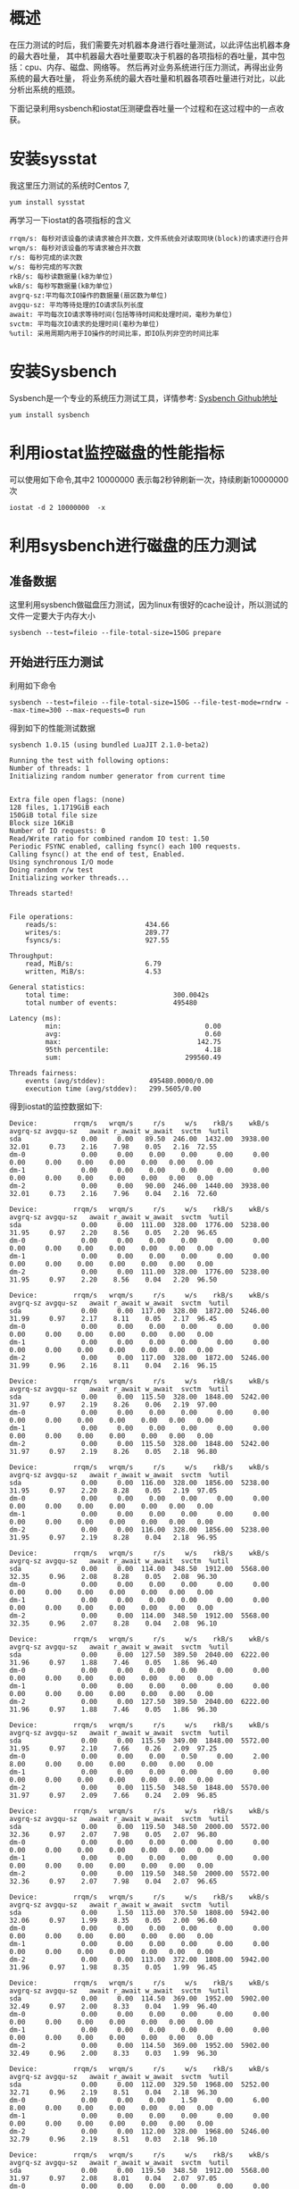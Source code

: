 * 概述
在压力测试的时后，我们需要先对机器本身进行吞吐量测试，以此评估出机器本身的最大吞吐量，
其中机器最大吞吐量要取决于机器的各项指标的吞吐量，其中包括：cpu、内存、磁盘、网络等。
然后再对业务系统进行压力测试，再得出业务系统的最大吞吐量，
将业务系统的最大吞吐量和机器各项吞吐量进行对比，以此分析出系统的瓶颈。

下面记录利用sysbench和iostat压测硬盘吞吐量一个过程和在这过程中的一点收获。

* 安装sysstat
我这里压力测试的系统时Centos 7,

#+BEGIN_SRC
yum install sysstat
#+END_SRC

再学习一下iostat的各项指标的含义
#+BEGIN_SRC
    rrqm/s: 每秒对该设备的读请求被合并次数，文件系统会对读取同块(block)的请求进行合并
    wrqm/s: 每秒对该设备的写请求被合并次数
    r/s: 每秒完成的读次数
    w/s: 每秒完成的写次数
    rkB/s: 每秒读数据量(kB为单位)
    wkB/s: 每秒写数据量(kB为单位)
    avgrq-sz:平均每次IO操作的数据量(扇区数为单位)
    avgqu-sz: 平均等待处理的IO请求队列长度
    await: 平均每次IO请求等待时间(包括等待时间和处理时间，毫秒为单位)
    svctm: 平均每次IO请求的处理时间(毫秒为单位)
    %util: 采用周期内用于IO操作的时间比率，即IO队列非空的时间比率
#+END_SRC

* 安装Sysbench

Sysbench是一个专业的系统压力测试工具，详情参考: [[https://github.com/akopytov/sysbench][Sysbench Github地址]]

#+BEGIN_SRC
yum install sysbench
#+END_SRC


* 利用iostat监控磁盘的性能指标
可以使用如下命令,其中2  10000000 表示每2秒钟刷新一次，持续刷新10000000次
#+BEGIN_SRC
iostat -d 2 10000000  -x
#+END_SRC

* 利用sysbench进行磁盘的压力测试

** 准备数据
这里利用sysbench做磁盘压力测试，因为linux有很好的cache设计，所以测试的文件一定要大于内存大小
#+BEGIN_SRC
sysbench --test=fileio --file-total-size=150G prepare
#+END_SRC

** 开始进行压力测试
利用如下命令
#+BEGIN_SRC
sysbench --test=fileio --file-total-size=150G --file-test-mode=rndrw --max-time=300 --max-requests=0 run
#+END_SRC

得到如下的性能测试数据
#+BEGIN_SRC
sysbench 1.0.15 (using bundled LuaJIT 2.1.0-beta2)

Running the test with following options:
Number of threads: 1
Initializing random number generator from current time


Extra file open flags: (none)
128 files, 1.1719GiB each
150GiB total file size
Block size 16KiB
Number of IO requests: 0
Read/Write ratio for combined random IO test: 1.50
Periodic FSYNC enabled, calling fsync() each 100 requests.
Calling fsync() at the end of test, Enabled.
Using synchronous I/O mode
Doing random r/w test
Initializing worker threads...

Threads started!


File operations:
    reads/s:                      434.66
    writes/s:                     289.77
    fsyncs/s:                     927.55

Throughput:
    read, MiB/s:                  6.79
    written, MiB/s:               4.53

General statistics:
    total time:                          300.0042s
    total number of events:              495480

Latency (ms):
         min:                                    0.00
         avg:                                    0.60
         max:                                  142.75
         95th percentile:                        4.18
         sum:                               299560.49

Threads fairness:
    events (avg/stddev):           495480.0000/0.00
    execution time (avg/stddev):   299.5605/0.00
#+END_SRC

得到iostat的监控数据如下:
#+BEGIN_SRC
Device:         rrqm/s   wrqm/s     r/s     w/s    rkB/s    wkB/s avgrq-sz avgqu-sz   await r_await w_await  svctm  %util
sda               0.00     0.00   89.50  246.00  1432.00  3938.00    32.01     0.73    2.16    7.98    0.05   2.16  72.55
dm-0              0.00     0.00    0.00    0.00     0.00     0.00     0.00     0.00    0.00    0.00    0.00   0.00   0.00
dm-1              0.00     0.00    0.00    0.00     0.00     0.00     0.00     0.00    0.00    0.00    0.00   0.00   0.00
dm-2              0.00     0.00   90.00  246.00  1440.00  3938.00    32.01     0.73    2.16    7.96    0.04   2.16  72.60

Device:         rrqm/s   wrqm/s     r/s     w/s    rkB/s    wkB/s avgrq-sz avgqu-sz   await r_await w_await  svctm  %util
sda               0.00     0.00  111.00  328.00  1776.00  5238.00    31.95     0.97    2.20    8.56    0.05   2.20  96.65
dm-0              0.00     0.00    0.00    0.00     0.00     0.00     0.00     0.00    0.00    0.00    0.00   0.00   0.00
dm-1              0.00     0.00    0.00    0.00     0.00     0.00     0.00     0.00    0.00    0.00    0.00   0.00   0.00
dm-2              0.00     0.00  111.00  328.00  1776.00  5238.00    31.95     0.97    2.20    8.56    0.04   2.20  96.50

Device:         rrqm/s   wrqm/s     r/s     w/s    rkB/s    wkB/s avgrq-sz avgqu-sz   await r_await w_await  svctm  %util
sda               0.00     0.00  117.00  328.00  1872.00  5246.00    31.99     0.97    2.17    8.11    0.05   2.17  96.45
dm-0              0.00     0.00    0.00    0.00     0.00     0.00     0.00     0.00    0.00    0.00    0.00   0.00   0.00
dm-1              0.00     0.00    0.00    0.00     0.00     0.00     0.00     0.00    0.00    0.00    0.00   0.00   0.00
dm-2              0.00     0.00  117.00  328.00  1872.00  5246.00    31.99     0.96    2.16    8.11    0.04   2.16  96.15

Device:         rrqm/s   wrqm/s     r/s     w/s    rkB/s    wkB/s avgrq-sz avgqu-sz   await r_await w_await  svctm  %util
sda               0.00     0.00  115.50  328.00  1848.00  5242.00    31.97     0.97    2.19    8.26    0.06   2.19  97.00
dm-0              0.00     0.00    0.00    0.00     0.00     0.00     0.00     0.00    0.00    0.00    0.00   0.00   0.00
dm-1              0.00     0.00    0.00    0.00     0.00     0.00     0.00     0.00    0.00    0.00    0.00   0.00   0.00
dm-2              0.00     0.00  115.50  328.00  1848.00  5242.00    31.97     0.97    2.19    8.26    0.05   2.18  96.80

Device:         rrqm/s   wrqm/s     r/s     w/s    rkB/s    wkB/s avgrq-sz avgqu-sz   await r_await w_await  svctm  %util
sda               0.00     0.00  116.00  328.00  1856.00  5238.00    31.95     0.97    2.20    8.28    0.05   2.19  97.05
dm-0              0.00     0.00    0.00    0.00     0.00     0.00     0.00     0.00    0.00    0.00    0.00   0.00   0.00
dm-1              0.00     0.00    0.00    0.00     0.00     0.00     0.00     0.00    0.00    0.00    0.00   0.00   0.00
dm-2              0.00     0.00  116.00  328.00  1856.00  5238.00    31.95     0.97    2.19    8.28    0.04   2.18  96.95

Device:         rrqm/s   wrqm/s     r/s     w/s    rkB/s    wkB/s avgrq-sz avgqu-sz   await r_await w_await  svctm  %util
sda               0.00     0.00  114.00  348.50  1912.00  5568.00    32.35     0.96    2.08    8.28    0.05   2.08  96.30
dm-0              0.00     0.00    0.00    0.00     0.00     0.00     0.00     0.00    0.00    0.00    0.00   0.00   0.00
dm-1              0.00     0.00    0.00    0.00     0.00     0.00     0.00     0.00    0.00    0.00    0.00   0.00   0.00
dm-2              0.00     0.00  114.00  348.50  1912.00  5568.00    32.35     0.96    2.07    8.28    0.04   2.08  96.10

Device:         rrqm/s   wrqm/s     r/s     w/s    rkB/s    wkB/s avgrq-sz avgqu-sz   await r_await w_await  svctm  %util
sda               0.00     0.00  127.50  389.50  2040.00  6222.00    31.96     0.97    1.88    7.46    0.05   1.86  96.40
dm-0              0.00     0.00    0.00    0.00     0.00     0.00     0.00     0.00    0.00    0.00    0.00   0.00   0.00
dm-1              0.00     0.00    0.00    0.00     0.00     0.00     0.00     0.00    0.00    0.00    0.00   0.00   0.00
dm-2              0.00     0.00  127.50  389.50  2040.00  6222.00    31.96     0.97    1.88    7.46    0.05   1.86  96.30

Device:         rrqm/s   wrqm/s     r/s     w/s    rkB/s    wkB/s avgrq-sz avgqu-sz   await r_await w_await  svctm  %util
sda               0.00     0.00  115.50  349.00  1848.00  5572.00    31.95     0.97    2.10    7.66    0.26   2.09  97.25
dm-0              0.00     0.00    0.00    0.50     0.00     2.00     8.00     0.00    0.00    0.00    0.00   0.00   0.00
dm-1              0.00     0.00    0.00    0.00     0.00     0.00     0.00     0.00    0.00    0.00    0.00   0.00   0.00
dm-2              0.00     0.00  115.50  348.50  1848.00  5570.00    31.97     0.97    2.09    7.66    0.24   2.09  96.85

Device:         rrqm/s   wrqm/s     r/s     w/s    rkB/s    wkB/s avgrq-sz avgqu-sz   await r_await w_await  svctm  %util
sda               0.00     0.00  119.50  348.50  2000.00  5572.00    32.36     0.97    2.07    7.98    0.05   2.07  96.80
dm-0              0.00     0.00    0.00    0.00     0.00     0.00     0.00     0.00    0.00    0.00    0.00   0.00   0.00
dm-1              0.00     0.00    0.00    0.00     0.00     0.00     0.00     0.00    0.00    0.00    0.00   0.00   0.00
dm-2              0.00     0.00  119.50  348.50  2000.00  5572.00    32.36     0.97    2.07    7.98    0.04   2.07  96.65

Device:         rrqm/s   wrqm/s     r/s     w/s    rkB/s    wkB/s avgrq-sz avgqu-sz   await r_await w_await  svctm  %util
sda               0.00     1.50  113.00  370.50  1808.00  5942.00    32.06     0.97    1.99    8.35    0.05   2.00  96.60
dm-0              0.00     0.00    0.00    0.00     0.00     0.00     0.00     0.00    0.00    0.00    0.00   0.00   0.00
dm-1              0.00     0.00    0.00    0.00     0.00     0.00     0.00     0.00    0.00    0.00    0.00   0.00   0.00
dm-2              0.00     0.00  113.00  372.00  1808.00  5942.00    31.96     0.97    1.98    8.35    0.05   1.99  96.45

Device:         rrqm/s   wrqm/s     r/s     w/s    rkB/s    wkB/s avgrq-sz avgqu-sz   await r_await w_await  svctm  %util
sda               0.00     0.00  114.50  369.00  1952.00  5902.00    32.49     0.97    2.00    8.33    0.04   1.99  96.40
dm-0              0.00     0.00    0.00    0.00     0.00     0.00     0.00     0.00    0.00    0.00    0.00   0.00   0.00
dm-1              0.00     0.00    0.00    0.00     0.00     0.00     0.00     0.00    0.00    0.00    0.00   0.00   0.00
dm-2              0.00     0.00  114.50  369.00  1952.00  5902.00    32.49     0.96    2.00    8.33    0.03   1.99  96.30

Device:         rrqm/s   wrqm/s     r/s     w/s    rkB/s    wkB/s avgrq-sz avgqu-sz   await r_await w_await  svctm  %util
sda               0.00     0.00  112.00  329.50  1968.00  5252.00    32.71     0.96    2.19    8.51    0.04   2.18  96.30
dm-0              0.00     0.00    0.00    1.50     0.00     6.00     8.00     0.00    0.00    0.00    0.00   0.00   0.00
dm-1              0.00     0.00    0.00    0.00     0.00     0.00     0.00     0.00    0.00    0.00    0.00   0.00   0.00
dm-2              0.00     0.00  112.00  328.00  1968.00  5246.00    32.79     0.96    2.19    8.51    0.03   2.18  96.10

Device:         rrqm/s   wrqm/s     r/s     w/s    rkB/s    wkB/s avgrq-sz avgqu-sz   await r_await w_await  svctm  %util
sda               0.00     0.00  119.50  348.50  1912.00  5568.00    31.97     0.97    2.08    8.01    0.04   2.07  97.05
dm-0              0.00     0.00    0.00    0.00     0.00     0.00     0.00     0.00    0.00    0.00    0.00   0.00   0.00
dm-1              0.00     0.00    0.00    0.00     0.00     0.00     0.00     0.00    0.00    0.00    0.00   0.00   0.00
dm-2              0.00     0.00  119.50  348.50  1912.00  5568.00    31.97     0.97    2.08    8.01    0.04   2.07  97.05

Device:         rrqm/s   wrqm/s     r/s     w/s    rkB/s    wkB/s avgrq-sz avgqu-sz   await r_await w_await  svctm  %util
sda               0.00     0.00  120.00  369.00  2008.00  5900.00    32.34     0.96    1.97    7.89    0.04   1.97  96.25
dm-0              0.00     0.00    0.00    0.00     0.00     0.00     0.00     0.00    0.00    0.00    0.00   0.00   0.00
dm-1              0.00     0.00    0.00    0.00     0.00     0.00     0.00     0.00    0.00    0.00    0.00   0.00   0.00
dm-2              0.00     0.00  120.00  369.00  2008.00  5900.00    32.34     0.96    1.97    7.90    0.04   1.97  96.25

Device:         rrqm/s   wrqm/s     r/s     w/s    rkB/s    wkB/s avgrq-sz avgqu-sz   await r_await w_await  svctm  %util
sda               0.00     0.00  114.00  328.00  1824.00  5244.00    31.98     0.97    2.19    8.40    0.04   2.19  96.75
dm-0              0.00     0.00    0.00    0.00     0.00     0.00     0.00     0.00    0.00    0.00    0.00   0.00   0.00
dm-1              0.00     0.00    0.00    0.00     0.00     0.00     0.00     0.00    0.00    0.00    0.00   0.00   0.00
dm-2              0.00     0.00  114.00  328.00  1824.00  5244.00    31.98     0.97    2.19    8.40    0.04   2.19  96.80

Device:         rrqm/s   wrqm/s     r/s     w/s    rkB/s    wkB/s avgrq-sz avgqu-sz   await r_await w_await  svctm  %util
sda               0.00     0.00  112.50  369.00  1800.00  5892.00    31.95     0.96    2.00    8.39    0.05   1.99  95.90
dm-0              0.00     0.00    0.00    0.00     0.00     0.00     0.00     0.00    0.00    0.00    0.00   0.00   0.00
dm-1              0.00     0.00    0.00    0.00     0.00     0.00     0.00     0.00    0.00    0.00    0.00   0.00   0.00
dm-2              0.00     0.00  112.50  369.00  1800.00  5892.00    31.95     0.96    2.00    8.40    0.05   1.99  96.00

Device:         rrqm/s   wrqm/s     r/s     w/s    rkB/s    wkB/s avgrq-sz avgqu-sz   await r_await w_await  svctm  %util
sda               0.00     0.00  109.00  328.00  1832.00  5238.00    32.36     0.97    2.22    8.75    0.05   2.21  96.60
dm-0              0.00     0.00    0.00    0.00     0.00     0.00     0.00     0.00    0.00    0.00    0.00   0.00   0.00
dm-1              0.00     0.00    0.00    0.00     0.00     0.00     0.00     0.00    0.00    0.00    0.00   0.00   0.00
dm-2              0.00     0.00  109.00  328.00  1832.00  5238.00    32.36     0.96    2.21    8.75    0.03   2.20  96.20

Device:         rrqm/s   wrqm/s     r/s     w/s    rkB/s    wkB/s avgrq-sz avgqu-sz   await r_await w_await  svctm  %util
sda               0.00     0.00  104.00  307.50  1664.00  4916.00    31.98     0.97    2.35    9.15    0.05   2.36  97.05
dm-0              0.00     0.00    0.00    0.00     0.00     0.00     0.00     0.00    0.00    0.00    0.00   0.00   0.00
dm-1              0.00     0.00    0.00    0.00     0.00     0.00     0.00     0.00    0.00    0.00    0.00   0.00   0.00
dm-2              0.00     0.00  104.00  307.50  1664.00  4916.00    31.98     0.97    2.35    9.15    0.04   2.36  97.05

Device:         rrqm/s   wrqm/s     r/s     w/s    rkB/s    wkB/s avgrq-sz avgqu-sz   await r_await w_await  svctm  %util
sda               0.00     0.00   88.00  287.00  1616.00  4590.00    33.10     0.98    2.63   11.04    0.05   2.61  97.70
dm-0              0.00     0.00    0.00    0.00     0.00     0.00     0.00     0.00    0.00    0.00    0.00   0.00   0.00
dm-1              0.00     0.00    0.00    0.00     0.00     0.00     0.00     0.00    0.00    0.00    0.00   0.00   0.00
dm-2              0.00     0.00   88.00  287.00  1616.00  4590.00    33.10     0.98    2.63   11.05    0.04   2.60  97.60

Device:         rrqm/s   wrqm/s     r/s     w/s    rkB/s    wkB/s avgrq-sz avgqu-sz   await r_await w_await  svctm  %util
sda               0.00     0.00  100.50  287.00  1608.00  4588.00    31.98     0.97    2.51    9.52    0.05   2.51  97.10
dm-0              0.00     0.00    0.00    0.00     0.00     0.00     0.00     0.00    0.00    0.00    0.00   0.00   0.00
dm-1              0.00     0.00    0.00    0.00     0.00     0.00     0.00     0.00    0.00    0.00    0.00   0.00   0.00
dm-2              0.00     0.00  100.50  287.00  1608.00  4588.00    31.98     0.97    2.50    9.52    0.04   2.50  96.90

Device:         rrqm/s   wrqm/s     r/s     w/s    rkB/s    wkB/s avgrq-sz avgqu-sz   await r_await w_await  svctm  %util
sda               0.00     0.00  102.00  287.00  1808.00  4584.00    32.86     0.97    2.49    9.36    0.05   2.49  96.80
dm-0              0.00     0.00    0.00    0.00     0.00     0.00     0.00     0.00    0.00    0.00    0.00   0.00   0.00
dm-1              0.00     0.00    0.00    0.00     0.00     0.00     0.00     0.00    0.00    0.00    0.00   0.00   0.00
dm-2              0.00     0.00  102.00  287.00  1808.00  4584.00    32.86     0.97    2.49    9.36    0.05   2.48  96.55

Device:         rrqm/s   wrqm/s     r/s     w/s    rkB/s    wkB/s avgrq-sz avgqu-sz   await r_await w_await  svctm  %util
sda               0.00     0.00   95.50  266.50  1616.00  4260.00    32.46     0.98    2.69   10.09    0.05   2.69  97.35
dm-0              0.00     0.00    0.00    0.00     0.00     0.00     0.00     0.00    0.00    0.00    0.00   0.00   0.00
dm-1              0.00     0.00    0.00    0.00     0.00     0.00     0.00     0.00    0.00    0.00    0.00   0.00   0.00
dm-2              0.00     0.00   95.50  266.50  1616.00  4260.00    32.46     0.97    2.69   10.08    0.04   2.68  97.10

Device:         rrqm/s   wrqm/s     r/s     w/s    rkB/s    wkB/s avgrq-sz avgqu-sz   await r_await w_await  svctm  %util
sda               0.00     0.00  102.50  308.00  1640.00  4918.00    31.95     0.97    2.35    9.23    0.06   2.36  96.90
dm-0              0.00     0.00    0.00    0.50     0.00     2.00     8.00     0.00    0.00    0.00    0.00   0.00   0.00
dm-1              0.00     0.00    0.00    0.00     0.00     0.00     0.00     0.00    0.00    0.00    0.00   0.00   0.00
dm-2              0.00     0.00  102.50  307.50  1640.00  4916.00    31.98     0.97    2.35    9.23    0.06   2.36  96.90

Device:         rrqm/s   wrqm/s     r/s     w/s    rkB/s    wkB/s avgrq-sz avgqu-sz   await r_await w_await  svctm  %util
sda               0.00     0.00   93.00  266.50  1488.00  4262.00    31.99     0.97    2.68   10.22    0.05   2.70  97.20
dm-0              0.00     0.00    0.00    0.00     0.00     0.00     0.00     0.00    0.00    0.00    0.00   0.00   0.00
dm-1              0.00     0.00    0.00    0.00     0.00     0.00     0.00     0.00    0.00    0.00    0.00   0.00   0.00
dm-2              0.00     0.00   93.00  266.50  1488.00  4262.00    31.99     0.97    2.67   10.22    0.04   2.70  97.15

Device:         rrqm/s   wrqm/s     r/s     w/s    rkB/s    wkB/s avgrq-sz avgqu-sz   await r_await w_await  svctm  %util
sda               0.00     1.50   95.50  288.50  1528.00  4628.00    32.06     0.97    2.59   10.30    0.03   2.53  97.15
dm-0              0.00     0.00    0.00    0.00     0.00     0.00     0.00     0.00    0.00    0.00    0.00   0.00   0.00
dm-1              0.00     0.00    0.00    0.00     0.00     0.00     0.00     0.00    0.00    0.00    0.00   0.00   0.00
dm-2              0.00     0.00   95.50  290.00  1528.00  4628.00    31.94     0.97    2.57   10.31    0.03   2.52  97.05

Device:         rrqm/s   wrqm/s     r/s     w/s    rkB/s    wkB/s avgrq-sz avgqu-sz   await r_await w_await  svctm  %util
sda               0.00     0.00   95.50  328.00  1528.00  5246.00    31.99     0.97    2.28    9.96    0.04   2.28  96.65
dm-0              0.00     0.00    0.00    0.00     0.00     0.00     0.00     0.00    0.00    0.00    0.00   0.00   0.00
dm-1              0.00     0.00    0.00    0.00     0.00     0.00     0.00     0.00    0.00    0.00    0.00   0.00   0.00
dm-2              0.00     0.00   95.50  328.00  1528.00  5246.00    31.99     0.96    2.28    9.96    0.04   2.28  96.40

Device:         rrqm/s   wrqm/s     r/s     w/s    rkB/s    wkB/s avgrq-sz avgqu-sz   await r_await w_await  svctm  %util
sda               0.00     0.00   94.00  267.50  1504.00  4268.00    31.93     0.98    2.69   10.21    0.05   2.70  97.70
dm-0              0.00     0.00    0.00    1.00     0.00     6.00    12.00     0.00    0.00    0.00    0.00   0.00   0.00
dm-1              0.00     0.00    0.00    0.00     0.00     0.00     0.00     0.00    0.00    0.00    0.00   0.00   0.00
dm-2              0.00     0.00   94.00  266.50  1504.00  4262.00    31.99     0.98    2.70   10.22    0.04   2.71  97.65

Device:         rrqm/s   wrqm/s     r/s     w/s    rkB/s    wkB/s avgrq-sz avgqu-sz   await r_await w_await  svctm  %util
sda               0.00     0.00   97.01  285.57  1552.24  4561.19    31.96     0.97    2.51    9.78    0.04   2.52  96.57
dm-0              0.00     0.00    0.00    0.00     0.00     0.00     0.00     0.00    0.00    0.00    0.00   0.00   0.00
dm-1              0.00     0.00    0.00    0.00     0.00     0.00     0.00     0.00    0.00    0.00    0.00   0.00   0.00
dm-2              0.00     0.00   97.01  285.57  1552.24  4561.19    31.96     0.96    2.50    9.77    0.03   2.52  96.27

Device:         rrqm/s   wrqm/s     r/s     w/s    rkB/s    wkB/s avgrq-sz avgqu-sz   await r_await w_await  svctm  %util
sda               0.00     0.50   96.50  287.50  1632.00  4592.00    32.42     0.97    2.56   10.06    0.05   2.52  96.95
dm-0              0.00     0.00    0.00    0.00     0.00     0.00     0.00     0.00    0.00    0.00    0.00   0.00   0.00
dm-1              0.00     0.00    0.00    1.00     0.00     4.00     8.00     0.00    0.00    0.00    0.00   0.00   0.00
dm-2              0.00     0.00   96.50  287.00  1632.00  4588.00    32.44     0.97    2.56   10.07    0.04   2.53  96.95

Device:         rrqm/s   wrqm/s     r/s     w/s    rkB/s    wkB/s avgrq-sz avgqu-sz   await r_await w_await  svctm  %util
sda               0.00     0.00   96.50  266.50  1544.00  4258.00    31.97     0.97    2.68    9.95    0.05   2.68  97.30
dm-0              0.00     0.00    0.00    0.00     0.00     0.00     0.00     0.00    0.00    0.00    0.00   0.00   0.00
dm-1              0.00     0.00    0.00    0.00     0.00     0.00     0.00     0.00    0.00    0.00    0.00   0.00   0.00
dm-2              0.00     0.00   96.50  266.50  1544.00  4258.00    31.97     0.97    2.67    9.94    0.04   2.67  97.10

Device:         rrqm/s   wrqm/s     r/s     w/s    rkB/s    wkB/s avgrq-sz avgqu-sz   await r_await w_await  svctm  %util
sda               0.00     0.00  103.00  307.50  1736.00  4914.00    32.40     0.96    2.36    9.30    0.03   2.35  96.45
dm-0              0.00     0.00    0.00    0.00     0.00     0.00     0.00     0.00    0.00    0.00    0.00   0.00   0.00
dm-1              0.00     0.00    0.00    0.00     0.00     0.00     0.00     0.00    0.00    0.00    0.00   0.00   0.00
dm-2              0.00     0.00  103.00  307.50  1736.00  4914.00    32.40     0.96    2.36    9.30    0.03   2.35  96.40

Device:         rrqm/s   wrqm/s     r/s     w/s    rkB/s    wkB/s avgrq-sz avgqu-sz   await r_await w_await  svctm  %util
sda               0.00     0.00  102.50  266.50  1816.00  4260.00    32.93     0.98    2.64    9.38    0.04   2.65  97.65
dm-0              0.00     0.00    0.00    0.00     0.00     0.00     0.00     0.00    0.00    0.00    0.00   0.00   0.00
dm-1              0.00     0.00    0.00    0.00     0.00     0.00     0.00     0.00    0.00    0.00    0.00   0.00   0.00
dm-2              0.00     0.00  102.50  266.50  1816.00  4260.00    32.93     0.98    2.63    9.38    0.04   2.64  97.55

Device:         rrqm/s   wrqm/s     r/s     w/s    rkB/s    wkB/s avgrq-sz avgqu-sz   await r_await w_await  svctm  %util
sda               0.00     0.00   96.50  287.00  1720.00  4590.00    32.91     0.97    2.54    9.93    0.06   2.53  96.95
dm-0              0.00     0.00    0.00    0.00     0.00     0.00     0.00     0.00    0.00    0.00    0.00   0.00   0.00
dm-1              0.00     0.00    0.00    0.00     0.00     0.00     0.00     0.00    0.00    0.00    0.00   0.00   0.00
dm-2              0.00     0.00   96.50  287.00  1720.00  4590.00    32.91     0.97    2.54    9.94    0.05   2.52  96.80

Device:         rrqm/s   wrqm/s     r/s     w/s    rkB/s    wkB/s avgrq-sz avgqu-sz   await r_await w_await  svctm  %util
sda               0.00     0.00  103.00  287.00  1736.00  4586.00    32.42     0.97    2.48    9.26    0.04   2.48  96.75
dm-0              0.00     0.00    0.00    0.00     0.00     0.00     0.00     0.00    0.00    0.00    0.00   0.00   0.00
dm-1              0.00     0.00    0.00    0.00     0.00     0.00     0.00     0.00    0.00    0.00    0.00   0.00   0.00
dm-2              0.00     0.00  103.00  287.00  1736.00  4586.00    32.42     0.97    2.47    9.26    0.04   2.48  96.65

Device:         rrqm/s   wrqm/s     r/s     w/s    rkB/s    wkB/s avgrq-sz avgqu-sz   await r_await w_await  svctm  %util
sda               0.00     0.50   99.50  287.50  1592.00  4588.00    31.94     0.98    2.53    9.69    0.05   2.53  97.85
dm-0              0.00     0.00    0.00    0.00     0.00     0.00     0.00     0.00    0.00    0.00    0.00   0.00   0.00
dm-1              0.00     0.00    0.00    1.00     0.00     4.00     8.00     0.00    0.00    0.00    0.00   0.00   0.00
dm-2              0.00     0.00   99.50  287.00  1592.00  4584.00    31.96     0.98    2.52    9.69    0.03   2.52  97.55

Device:         rrqm/s   wrqm/s     r/s     w/s    rkB/s    wkB/s avgrq-sz avgqu-sz   await r_await w_await  svctm  %util
sda               0.00     0.00  106.00  307.50  1856.00  4912.00    32.74     0.98    2.38    9.19    0.04   2.35  97.10
dm-0              0.00     0.00    0.00    0.00     0.00     0.00     0.00     0.00    0.00    0.00    0.00   0.00   0.00
dm-1              0.00     0.00    0.00    0.00     0.00     0.00     0.00     0.00    0.00    0.00    0.00   0.00   0.00
dm-2              0.00     0.00  106.00  307.50  1856.00  4912.00    32.74     0.98    2.38    9.19    0.03   2.35  97.05

Device:         rrqm/s   wrqm/s     r/s     w/s    rkB/s    wkB/s avgrq-sz avgqu-sz   await r_await w_await  svctm  %util
sda               0.00     0.00  103.00  266.50  1648.00  4262.00    31.99     0.98    2.59    9.14    0.06   2.64  97.45
dm-0              0.00     0.00    0.00    0.00     0.00     0.00     0.00     0.00    0.00    0.00    0.00   0.00   0.00
dm-1              0.00     0.00    0.00    0.00     0.00     0.00     0.00     0.00    0.00    0.00    0.00   0.00   0.00
dm-2              0.00     0.00  103.00  266.50  1648.00  4262.00    31.99     0.97    2.58    9.14    0.05   2.64  97.45

Device:         rrqm/s   wrqm/s     r/s     w/s    rkB/s    wkB/s avgrq-sz avgqu-sz   await r_await w_await  svctm  %util
sda               0.00     0.00   95.50  307.50  1704.00  4920.00    32.87     0.97    2.46   10.07    0.09   2.41  97.05
dm-0              0.00     0.00    0.00    0.00     0.00     0.00     0.00     0.00    0.00    0.00    0.00   0.00   0.00
dm-1              0.00     0.00    0.00    0.00     0.00     0.00     0.00     0.00    0.00    0.00    0.00   0.00   0.00
dm-2              0.00     0.00   95.50  307.50  1704.00  4920.00    32.87     0.97    2.44   10.07    0.08   2.40  96.70

Device:         rrqm/s   wrqm/s     r/s     w/s    rkB/s    wkB/s avgrq-sz avgqu-sz   await r_await w_await  svctm  %util
sda               0.00     0.00   96.00  267.00  1618.00  4262.00    32.40     0.98    2.70   10.07    0.04   2.69  97.75
dm-0              0.00     0.00    0.00    0.50     0.00     2.00     8.00     0.00    0.00    0.00    0.00   0.00   0.00
dm-1              0.00     0.00    0.00    0.00     0.00     0.00     0.00     0.00    0.00    0.00    0.00   0.00   0.00
dm-2              0.00     0.00   96.00  266.50  1618.00  4260.00    32.43     0.98    2.70   10.08    0.04   2.69  97.65

Device:         rrqm/s   wrqm/s     r/s     w/s    rkB/s    wkB/s avgrq-sz avgqu-sz   await r_await w_await  svctm  %util
sda               0.00     2.00  102.50  330.00  1640.00  5288.00    32.04     0.97    2.21    9.22    0.04   2.24  97.00
dm-0              0.00     0.00    0.00    0.00     0.00     0.00     0.00     0.00    0.00    0.00    0.00   0.00   0.00
dm-1              0.00     0.00    0.00    1.00     0.00     4.00     8.00     0.00    0.00    0.00    0.00   0.00   0.00
dm-2              0.00     0.00  102.50  331.00  1640.00  5284.00    31.94     0.97    2.21    9.21    0.04   2.23  96.85

Device:         rrqm/s   wrqm/s     r/s     w/s    rkB/s    wkB/s avgrq-sz avgqu-sz   await r_await w_await  svctm  %util
sda               0.00     0.00  104.00  287.00  1840.00  4588.00    32.88     0.97    2.52    9.27    0.08   2.48  97.10
dm-0              0.00     0.00    0.00    0.00     0.00     0.00     0.00     0.00    0.00    0.00    0.00   0.00   0.00
dm-1              0.00     0.00    0.00    0.00     0.00     0.00     0.00     0.00    0.00    0.00    0.00   0.00   0.00
dm-2              0.00     0.00  104.00  287.00  1840.00  4588.00    32.88     0.97    2.52    9.28    0.07   2.48  97.15

Device:         rrqm/s   wrqm/s     r/s     w/s    rkB/s    wkB/s avgrq-sz avgqu-sz   await r_await w_await  svctm  %util
sda               0.00     0.00   89.50  329.00  1432.00  5254.00    31.95     0.97    2.31   10.69    0.03   2.32  96.90
dm-0              0.00     0.00    0.00    1.00     0.00     6.00    12.00     0.00    0.00    0.00    0.00   0.00   0.00
dm-1              0.00     0.00    0.00    0.00     0.00     0.00     0.00     0.00    0.00    0.00    0.00   0.00   0.00
dm-2              0.00     0.00   89.50  328.00  1432.00  5248.00    32.00     0.97    2.32   10.69    0.04   2.32  97.05

Device:         rrqm/s   wrqm/s     r/s     w/s    rkB/s    wkB/s avgrq-sz avgqu-sz   await r_await w_await  svctm  %util
sda               0.00     0.00   90.00  266.50  1440.00  4258.00    31.97     0.97    2.73   10.67    0.05   2.73  97.15
dm-0              0.00     0.00    0.00    0.00     0.00     0.00     0.00     0.00    0.00    0.00    0.00   0.00   0.00
dm-1              0.00     0.00    0.00    0.00     0.00     0.00     0.00     0.00    0.00    0.00    0.00   0.00   0.00
dm-2              0.00     0.00   90.00  266.50  1440.00  4258.00    31.97     0.97    2.72   10.67    0.04   2.72  96.95

Device:         rrqm/s   wrqm/s     r/s     w/s    rkB/s    wkB/s avgrq-sz avgqu-sz   await r_await w_await  svctm  %util
sda               0.00     0.00   90.50  224.50  1536.00  3588.00    32.53     0.98    3.12   10.77    0.04   3.10  97.75
dm-0              0.00     0.00    0.00    0.00     0.00     0.00     0.00     0.00    0.00    0.00    0.00   0.00   0.00
dm-1              0.00     0.00    0.00    0.00     0.00     0.00     0.00     0.00    0.00    0.00    0.00   0.00   0.00
dm-2              0.00     0.00   90.00  225.00  1528.00  3596.00    32.53     0.98    3.12   10.83    0.04   3.11  97.90

Device:         rrqm/s   wrqm/s     r/s     w/s    rkB/s    wkB/s avgrq-sz avgqu-sz   await r_await w_await  svctm  %util
sda               0.00     0.00  109.00  308.50  1744.00  4930.00    31.97     0.96    2.30    8.72    0.04   2.31  96.50
dm-0              0.00     0.00    0.00    0.00     0.00     0.00     0.00     0.00    0.00    0.00    0.00   0.00   0.00
dm-1              0.00     0.00    0.00    0.00     0.00     0.00     0.00     0.00    0.00    0.00    0.00   0.00   0.00
dm-2              0.00     0.00  109.50  308.00  1752.00  4922.00    31.97     0.96    2.30    8.68    0.03   2.31  96.30

Device:         rrqm/s   wrqm/s     r/s     w/s    rkB/s    wkB/s avgrq-sz avgqu-sz   await r_await w_await  svctm  %util
sda               0.00     0.00   97.50  287.00  1736.00  4584.00    32.87     0.97    2.53    9.86    0.04   2.52  97.00
dm-0              0.00     0.00    0.00    0.00     0.00     0.00     0.00     0.00    0.00    0.00    0.00   0.00   0.00
dm-1              0.00     0.00    0.00    0.00     0.00     0.00     0.00     0.00    0.00    0.00    0.00   0.00   0.00
dm-2              0.00     0.00   97.50  287.00  1736.00  4584.00    32.87     0.97    2.53    9.87    0.04   2.52  97.00

Device:         rrqm/s   wrqm/s     r/s     w/s    rkB/s    wkB/s avgrq-sz avgqu-sz   await r_await w_await  svctm  %util
sda               0.00     0.00   90.50  266.50  1832.00  4262.00    34.14     0.97    2.73   10.62    0.05   2.73  97.40
dm-0              0.00     0.00    0.00    0.00     0.00     0.00     0.00     0.00    0.00    0.00    0.00   0.00   0.00
dm-1              0.00     0.00    0.00    0.00     0.00     0.00     0.00     0.00    0.00    0.00    0.00   0.00   0.00
dm-2              0.00     0.00   90.50  266.50  1832.00  4262.00    34.14     0.97    2.73   10.65    0.04   2.72  97.15

Device:         rrqm/s   wrqm/s     r/s     w/s    rkB/s    wkB/s avgrq-sz avgqu-sz   await r_await w_await  svctm  %util
sda               0.00     0.00  102.00  307.50  1632.00  4914.00    31.97     0.97    2.36    9.34    0.04   2.37  96.95
dm-0              0.00     0.00    0.00    0.00     0.00     0.00     0.00     0.00    0.00    0.00    0.00   0.00   0.00
dm-1              0.00     0.00    0.00    0.00     0.00     0.00     0.00     0.00    0.00    0.00    0.00   0.00   0.00
dm-2              0.00     0.00  102.00  307.50  1632.00  4914.00    31.97     0.97    2.34    9.32    0.03   2.36  96.70

Device:         rrqm/s   wrqm/s     r/s     w/s    rkB/s    wkB/s avgrq-sz avgqu-sz   await r_await w_await  svctm  %util
sda               0.00     0.50   96.00  287.50  1800.00  4588.00    33.31     0.98    2.56   10.09    0.05   2.55  97.65
dm-0              0.00     0.00    0.00    0.00     0.00     0.00     0.00     0.00    0.00    0.00    0.00   0.00   0.00
dm-1              0.00     0.00    0.00    1.00     0.00     4.00     8.00     0.00    0.00    0.00    0.00   0.00   0.00
dm-2              0.00     0.00   96.00  287.00  1800.00  4584.00    33.34     0.98    2.56   10.10    0.04   2.55  97.55

Device:         rrqm/s   wrqm/s     r/s     w/s    rkB/s    wkB/s avgrq-sz avgqu-sz   await r_await w_await  svctm  %util
sda               0.00     0.00  102.00  287.00  1896.00  4588.00    33.34     0.97    2.51    9.46    0.04   2.50  97.10
dm-0              0.00     0.00    0.00    0.00     0.00     0.00     0.00     0.00    0.00    0.00    0.00   0.00   0.00
dm-1              0.00     0.00    0.00    0.00     0.00     0.00     0.00     0.00    0.00    0.00    0.00   0.00   0.00
dm-2              0.00     0.00  102.00  287.00  1896.00  4588.00    33.34     0.97    2.51    9.47    0.03   2.50  97.10

Device:         rrqm/s   wrqm/s     r/s     w/s    rkB/s    wkB/s avgrq-sz avgqu-sz   await r_await w_await  svctm  %util
sda               0.00     0.00  101.00  287.00  1824.00  4590.00    33.06     0.97    2.50    9.48    0.04   2.50  97.00
dm-0              0.00     0.00    0.00    0.00     0.00     0.00     0.00     0.00    0.00    0.00    0.00   0.00   0.00
dm-1              0.00     0.00    0.00    0.00     0.00     0.00     0.00     0.00    0.00    0.00    0.00   0.00   0.00
dm-2              0.00     0.00  101.00  287.00  1824.00  4590.00    33.06     0.97    2.49    9.49    0.03   2.50  96.85

Device:         rrqm/s   wrqm/s     r/s     w/s    rkB/s    wkB/s avgrq-sz avgqu-sz   await r_await w_await  svctm  %util
sda               0.00     0.00   99.00  266.50  1760.00  4254.00    32.91     0.97    2.66    9.70    0.04   2.65  96.85
dm-0              0.00     0.00    0.00    0.00     0.00     0.00     0.00     0.00    0.00    0.00    0.00   0.00   0.00
dm-1              0.00     0.00    0.00    0.00     0.00     0.00     0.00     0.00    0.00    0.00    0.00   0.00   0.00
dm-2              0.00     0.00   99.00  266.50  1760.00  4254.00    32.91     0.97    2.65    9.71    0.03   2.65  96.75

Device:         rrqm/s   wrqm/s     r/s     w/s    rkB/s    wkB/s avgrq-sz avgqu-sz   await r_await w_await  svctm  %util
sda               0.00     0.00   92.00  266.50  1560.00  4256.00    32.45     0.98    2.73   10.49    0.05   2.72  97.35
dm-0              0.00     0.00    0.00    0.00     0.00     0.00     0.00     0.00    0.00    0.00    0.00   0.00   0.00
dm-1              0.00     0.00    0.00    0.00     0.00     0.00     0.00     0.00    0.00    0.00    0.00   0.00   0.00
dm-2              0.00     0.00   92.00  266.50  1560.00  4256.00    32.45     0.97    2.72   10.49    0.04   2.71  97.30

Device:         rrqm/s   wrqm/s     r/s     w/s    rkB/s    wkB/s avgrq-sz avgqu-sz   await r_await w_await  svctm  %util
sda               0.00     0.00  110.50  287.50  1856.00  4592.00    32.40     0.98    2.44    8.65    0.05   2.45  97.45
dm-0              0.00     0.00    0.00    0.50     0.00     2.00     8.00     0.00    0.00    0.00    0.00   0.00   0.00
dm-1              0.00     0.00    0.00    0.00     0.00     0.00     0.00     0.00    0.00    0.00    0.00   0.00   0.00
dm-2              0.00     0.00  110.50  287.00  1856.00  4590.00    32.43     0.97    2.44    8.65    0.05   2.45  97.30

Device:         rrqm/s   wrqm/s     r/s     w/s    rkB/s    wkB/s avgrq-sz avgqu-sz   await r_await w_await  svctm  %util
sda               0.00     3.00   99.00  309.50  1672.00  4966.00    32.50     0.97    2.38    9.63    0.06   2.37  96.75
dm-0              0.00     0.00    0.00    0.00     0.00     0.00     0.00     0.00    0.00    0.00    0.00   0.00   0.00
dm-1              0.00     0.00    0.00    2.00     0.00     8.00     8.00     0.00    0.00    0.00    0.00   0.00   0.00
dm-2              0.00     0.00   99.00  310.50  1672.00  4958.00    32.38     0.96    2.36    9.63    0.05   2.35  96.40

Device:         rrqm/s   wrqm/s     r/s     w/s    rkB/s    wkB/s avgrq-sz avgqu-sz   await r_await w_await  svctm  %util
sda               0.00     0.00   93.50  266.50  1584.00  4260.00    32.47     0.98    2.70   10.27    0.05   2.71  97.40
dm-0              0.00     0.00    0.00    0.00     0.00     0.00     0.00     0.00    0.00    0.00    0.00   0.00   0.00
dm-1              0.00     0.00    0.00    0.00     0.00     0.00     0.00     0.00    0.00    0.00    0.00   0.00   0.00
dm-2              0.00     0.00   93.50  266.50  1584.00  4260.00    32.47     0.97    2.69   10.27    0.04   2.70  97.20

Device:         rrqm/s   wrqm/s     r/s     w/s    rkB/s    wkB/s avgrq-sz avgqu-sz   await r_await w_await  svctm  %util
sda               0.00     0.00  103.50  288.50  1916.00  4596.00    33.22     0.97    2.49    9.33    0.04   2.48  97.20
dm-0              0.00     0.00    0.00    1.50     0.00     6.00     8.00     0.00    0.00    0.00    0.00   0.00   0.00
dm-1              0.00     0.00    0.00    0.00     0.00     0.00     0.00     0.00    0.00    0.00    0.00   0.00   0.00
dm-2              0.00     0.00  103.50  287.00  1916.00  4590.00    33.32     0.97    2.50    9.33    0.03   2.48  97.00

Device:         rrqm/s   wrqm/s     r/s     w/s    rkB/s    wkB/s avgrq-sz avgqu-sz   await r_await w_await  svctm  %util
sda               0.00     0.00  101.50  307.50  1624.00  4912.00    31.96     0.97    2.37    9.44    0.04   2.37  96.95
dm-0              0.00     0.00    0.00    0.00     0.00     0.00     0.00     0.00    0.00    0.00    0.00   0.00   0.00
dm-1              0.00     0.00    0.00    0.00     0.00     0.00     0.00     0.00    0.00    0.00    0.00   0.00   0.00
dm-2              0.00     0.00  101.50  307.50  1624.00  4912.00    31.96     0.97    2.37    9.44    0.04   2.37  96.95

Device:         rrqm/s   wrqm/s     r/s     w/s    rkB/s    wkB/s avgrq-sz avgqu-sz   await r_await w_await  svctm  %util
sda               0.00     0.00   99.50  266.50  1592.00  4262.00    31.99     0.97    2.65    9.64    0.04   2.64  96.80
dm-0              0.00     0.00    0.00    0.00     0.00     0.00     0.00     0.00    0.00    0.00    0.00   0.00   0.00
dm-1              0.00     0.00    0.00    0.00     0.00     0.00     0.00     0.00    0.00    0.00    0.00   0.00   0.00
dm-2              0.00     0.00   99.50  266.50  1592.00  4262.00    31.99     0.97    2.65    9.65    0.04   2.65  97.00

Device:         rrqm/s   wrqm/s     r/s     w/s    rkB/s    wkB/s avgrq-sz avgqu-sz   await r_await w_await  svctm  %util
sda               0.00     0.00  103.00  287.00  1888.00  4588.00    33.21     0.98    2.51    9.38    0.05   2.50  97.55
dm-0              0.00     0.00    0.00    0.00     0.00     0.00     0.00     0.00    0.00    0.00    0.00   0.00   0.00
dm-1              0.00     0.00    0.00    0.00     0.00     0.00     0.00     0.00    0.00    0.00    0.00   0.00   0.00
dm-2              0.00     0.00  103.00  287.00  1888.00  4588.00    33.21     0.98    2.51    9.38    0.04   2.50  97.45

Device:         rrqm/s   wrqm/s     r/s     w/s    rkB/s    wkB/s avgrq-sz avgqu-sz   await r_await w_await  svctm  %util
sda               0.00     0.00   97.00  266.50  1640.00  4260.00    32.46     0.98    2.68    9.93    0.04   2.68  97.45
dm-0              0.00     0.00    0.00    0.00     0.00     0.00     0.00     0.00    0.00    0.00    0.00   0.00   0.00
dm-1              0.00     0.00    0.00    0.00     0.00     0.00     0.00     0.00    0.00    0.00    0.00   0.00   0.00
dm-2              0.00     0.00   97.00  266.50  1640.00  4260.00    32.46     0.98    2.68    9.93    0.05   2.69  97.60

Device:         rrqm/s   wrqm/s     r/s     w/s    rkB/s    wkB/s avgrq-sz avgqu-sz   await r_await w_await  svctm  %util
sda               0.00     0.00  102.50  287.00  1888.00  4588.00    33.25     0.98    2.52    9.43    0.05   2.50  97.20
dm-0              0.00     0.00    0.00    0.00     0.00     0.00     0.00     0.00    0.00    0.00    0.00   0.00   0.00
dm-1              0.00     0.00    0.00    0.00     0.00     0.00     0.00     0.00    0.00    0.00    0.00   0.00   0.00
dm-2              0.00     0.00  102.50  287.00  1888.00  4588.00    33.25     0.98    2.51    9.44    0.04   2.50  97.20

Device:         rrqm/s   wrqm/s     r/s     w/s    rkB/s    wkB/s avgrq-sz avgqu-sz   await r_await w_await  svctm  %util
sda               0.00     0.00   98.00  307.50  1920.00  4920.00    33.74     0.97    2.38    9.71    0.04   2.39  96.75
dm-0              0.00     0.00    0.00    0.00     0.00     0.00     0.00     0.00    0.00    0.00    0.00   0.00   0.00
dm-1              0.00     0.00    0.00    0.00     0.00     0.00     0.00     0.00    0.00    0.00    0.00   0.00   0.00
dm-2              0.00     0.00   98.00  307.50  1920.00  4920.00    33.74     0.97    2.38    9.73    0.04   2.39  96.80

Device:         rrqm/s   wrqm/s     r/s     w/s    rkB/s    wkB/s avgrq-sz avgqu-sz   await r_await w_await  svctm  %util
sda               0.00     0.00  100.00  287.00  2040.00  4588.00    34.25     0.97    2.52    9.55    0.07   2.51  97.10
dm-0              0.00     0.00    0.00    0.00     0.00     0.00     0.00     0.00    0.00    0.00    0.00   0.00   0.00
dm-1              0.00     0.00    0.00    0.00     0.00     0.00     0.00     0.00    0.00    0.00    0.00   0.00   0.00
dm-2              0.00     0.00  100.00  287.00  2040.00  4588.00    34.25     0.97    2.52    9.56    0.07   2.51  97.15

Device:         rrqm/s   wrqm/s     r/s     w/s    rkB/s    wkB/s avgrq-sz avgqu-sz   await r_await w_await  svctm  %util
sda               0.00     0.00   99.00  266.50  1656.00  4260.00    32.37     0.98    2.68    9.78    0.04   2.65  96.95
dm-0              0.00     0.00    0.00    0.00     0.00     0.00     0.00     0.00    0.00    0.00    0.00   0.00   0.00
dm-1              0.00     0.00    0.00    0.00     0.00     0.00     0.00     0.00    0.00    0.00    0.00   0.00   0.00
dm-2              0.00     0.00   98.50  266.50  1648.00  4260.00    32.37     0.98    2.68    9.83    0.04   2.66  97.05

Device:         rrqm/s   wrqm/s     r/s     w/s    rkB/s    wkB/s avgrq-sz avgqu-sz   await r_await w_await  svctm  %util
sda               0.00     1.50  102.50  287.50  1992.00  4598.00    33.79     0.98    2.51    9.32    0.08   2.50  97.35
dm-0              0.00     0.00    0.00    0.00     0.00     0.00     0.00     0.00    0.00    0.00    0.00   0.00   0.00
dm-1              0.00     0.00    0.00    2.00     0.00     8.00     8.00     0.00    0.00    0.00    0.00   0.00   0.00
dm-2              0.00     0.00  103.00  287.00  2000.00  4590.00    33.79     0.97    2.50    9.28    0.07   2.49  97.30

Device:         rrqm/s   wrqm/s     r/s     w/s    rkB/s    wkB/s avgrq-sz avgqu-sz   await r_await w_await  svctm  %util
sda               0.00     0.00   97.00  287.00  1728.00  4590.00    32.91     0.97    2.53    9.93    0.03   2.53  97.25
dm-0              0.00     0.00    0.00    0.00     0.00     0.00     0.00     0.00    0.00    0.00    0.00   0.00   0.00
dm-1              0.00     0.00    0.00    0.00     0.00     0.00     0.00     0.00    0.00    0.00    0.00   0.00   0.00
dm-2              0.00     0.00   97.00  287.00  1728.00  4590.00    32.91     0.97    2.53    9.93    0.03   2.53  97.30

Device:         rrqm/s   wrqm/s     r/s     w/s    rkB/s    wkB/s avgrq-sz avgqu-sz   await r_await w_await  svctm  %util
sda               0.00     0.00   93.00  307.50  1928.00  4916.00    34.18     0.99    2.47   10.45    0.05   2.43  97.50
dm-0              0.00     0.00    0.00    0.00     0.00     0.00     0.00     0.00    0.00    0.00    0.00   0.00   0.00
dm-1              0.00     0.00    0.00    0.00     0.00     0.00     0.00     0.00    0.00    0.00    0.00   0.00   0.00
dm-2              0.00     0.00   93.00  307.50  1928.00  4916.00    34.18     0.99    2.46   10.45    0.04   2.43  97.35

Device:         rrqm/s   wrqm/s     r/s     w/s    rkB/s    wkB/s avgrq-sz avgqu-sz   await r_await w_await  svctm  %util
sda               0.00     0.00   96.00  267.00  1768.00  4262.00    33.22     0.99    2.75   10.27    0.04   2.67  96.95
dm-0              0.00     0.00    0.00    0.50     0.00     2.00     8.00     0.00    0.00    0.00    0.00   0.00   0.00
dm-1              0.00     0.00    0.00    0.00     0.00     0.00     0.00     0.00    0.00    0.00    0.00   0.00   0.00
dm-2              0.00     0.00   96.00  266.50  1768.00  4260.00    33.26     0.99    2.74   10.27    0.03   2.67  96.70

Device:         rrqm/s   wrqm/s     r/s     w/s    rkB/s    wkB/s avgrq-sz avgqu-sz   await r_await w_await  svctm  %util
sda               0.00     1.50   96.50  288.50  1540.00  4632.00    32.06     0.97    2.51    9.93    0.03   2.51  96.70
dm-0              0.00     0.00    0.00    0.00     0.00     0.00     0.00     0.00    0.00    0.00    0.00   0.00   0.00
dm-1              0.00     0.00    0.00    0.00     0.00     0.00     0.00     0.00    0.00    0.00    0.00   0.00   0.00
dm-2              0.00     0.00   96.50  290.00  1540.00  4632.00    31.94     0.97    2.50    9.93    0.03   2.50  96.70

Device:         rrqm/s   wrqm/s     r/s     w/s    rkB/s    wkB/s avgrq-sz avgqu-sz   await r_await w_await  svctm  %util
sda               0.00     0.00  108.00  307.50  1904.00  4916.00    32.83     0.97    2.33    8.84    0.05   2.32  96.55
dm-0              0.00     0.00    0.00    0.00     0.00     0.00     0.00     0.00    0.00    0.00    0.00   0.00   0.00
dm-1              0.00     0.00    0.00    0.00     0.00     0.00     0.00     0.00    0.00    0.00    0.00   0.00   0.00
dm-2              0.00     0.00  108.00  307.50  1904.00  4916.00    32.83     0.97    2.33    8.83    0.04   2.32  96.50

Device:         rrqm/s   wrqm/s     r/s     w/s    rkB/s    wkB/s avgrq-sz avgqu-sz   await r_await w_await  svctm  %util
sda               0.00     0.00   93.50  288.00  1656.00  4596.00    32.78     1.00    2.61   10.48    0.05   2.55  97.40
dm-0              0.00     0.00    0.00    1.00     0.00     6.00    12.00     0.00    0.00    0.00    0.00   0.00   0.00
dm-1              0.00     0.00    0.00    0.00     0.00     0.00     0.00     0.00    0.00    0.00    0.00   0.00   0.00
dm-2              0.00     0.00   93.50  287.00  1656.00  4590.00    32.83     0.99    2.60   10.48    0.04   2.56  97.25

Device:         rrqm/s   wrqm/s     r/s     w/s    rkB/s    wkB/s avgrq-sz avgqu-sz   await r_await w_await  svctm  %util
sda               0.00     0.00   90.00  287.00  1616.00  4590.00    32.92     0.97    2.58   10.70    0.04   2.58  97.25
dm-0              0.00     0.00    0.00    0.00     0.00     0.00     0.00     0.00    0.00    0.00    0.00   0.00   0.00
dm-1              0.00     0.00    0.00    0.00     0.00     0.00     0.00     0.00    0.00    0.00    0.00   0.00   0.00
dm-2              0.00     0.00   90.00  287.00  1616.00  4590.00    32.92     0.97    2.59   10.71    0.04   2.58  97.35

Device:         rrqm/s   wrqm/s     r/s     w/s    rkB/s    wkB/s avgrq-sz avgqu-sz   await r_await w_await  svctm  %util
sda               0.00     0.00   89.00  266.50  1544.00  4262.00    32.66     0.98    2.62   10.33    0.05   2.74  97.25
dm-0              0.00     0.00    0.00    0.00     0.00     0.00     0.00     0.00    0.00    0.00    0.00   0.00   0.00
dm-1              0.00     0.00    0.00    0.00     0.00     0.00     0.00     0.00    0.00    0.00    0.00   0.00   0.00
dm-2              0.00     0.00   89.00  266.50  1544.00  4262.00    32.66     0.98    2.62   10.34    0.04   2.74  97.25

Device:         rrqm/s   wrqm/s     r/s     w/s    rkB/s    wkB/s avgrq-sz avgqu-sz   await r_await w_await  svctm  %util
sda               0.00     0.00   92.00  287.00  1824.00  4590.00    33.85     0.97    2.69   10.97    0.04   2.57  97.30
dm-0              0.00     0.00    0.00    0.00     0.00     0.00     0.00     0.00    0.00    0.00    0.00   0.00   0.00
dm-1              0.00     0.00    0.00    0.00     0.00     0.00     0.00     0.00    0.00    0.00    0.00   0.00   0.00
dm-2              0.00     0.00   92.00  287.00  1824.00  4590.00    33.85     0.97    2.69   10.97    0.03   2.56  97.15

Device:         rrqm/s   wrqm/s     r/s     w/s    rkB/s    wkB/s avgrq-sz avgqu-sz   await r_await w_await  svctm  %util
sda               0.00     0.00   97.50  328.00  1824.00  5242.00    33.21     0.96    2.25    9.68    0.05   2.26  96.30
dm-0              0.00     0.00    0.00    0.00     0.00     0.00     0.00     0.00    0.00    0.00    0.00   0.00   0.00
dm-1              0.00     0.00    0.00    0.00     0.00     0.00     0.00     0.00    0.00    0.00    0.00   0.00   0.00
dm-2              0.00     0.00   97.50  328.00  1824.00  5242.00    33.21     0.96    2.25    9.68    0.04   2.26  96.20

Device:         rrqm/s   wrqm/s     r/s     w/s    rkB/s    wkB/s avgrq-sz avgqu-sz   await r_await w_await  svctm  %util
sda               0.00     0.00   98.50  266.50  1752.00  4260.00    32.94     0.97    2.66    9.72    0.05   2.67  97.35
dm-0              0.00     0.00    0.00    0.00     0.00     0.00     0.00     0.00    0.00    0.00    0.00   0.00   0.00
dm-1              0.00     0.00    0.00    0.00     0.00     0.00     0.00     0.00    0.00    0.00    0.00   0.00   0.00
dm-2              0.00     0.00   98.50  266.50  1752.00  4260.00    32.94     0.97    2.65    9.72    0.04   2.66  97.05

Device:         rrqm/s   wrqm/s     r/s     w/s    rkB/s    wkB/s avgrq-sz avgqu-sz   await r_await w_await  svctm  %util
sda               0.00     0.00   83.00  266.50  1592.00  4258.00    33.48     0.97    2.77   11.54    0.04   2.79  97.45
dm-0              0.00     0.00    0.00    0.00     0.00     0.00     0.00     0.00    0.00    0.00    0.00   0.00   0.00
dm-1              0.00     0.00    0.00    0.00     0.00     0.00     0.00     0.00    0.00    0.00    0.00   0.00   0.00
dm-2              0.00     0.00   83.00  266.50  1592.00  4258.00    33.48     0.97    2.77   11.54    0.04   2.79  97.35

Device:         rrqm/s   wrqm/s     r/s     w/s    rkB/s    wkB/s avgrq-sz avgqu-sz   await r_await w_await  svctm  %util
sda               0.00     0.00   96.00  266.50  1656.00  4262.00    32.65     0.98    2.74   10.16    0.07   2.69  97.50
dm-0              0.00     0.00    0.00    0.00     0.00     0.00     0.00     0.00    0.00    0.00    0.00   0.00   0.00
dm-1              0.00     0.00    0.00    0.00     0.00     0.00     0.00     0.00    0.00    0.00    0.00   0.00   0.00
dm-2              0.00     0.00   96.00  266.50  1656.00  4262.00    32.65     0.97    2.73   10.16    0.05   2.68  97.20

Device:         rrqm/s   wrqm/s     r/s     w/s    rkB/s    wkB/s avgrq-sz avgqu-sz   await r_await w_await  svctm  %util
sda               0.00     0.00   99.00  307.50  1936.00  4918.00    33.72     0.97    2.39    9.66    0.05   2.39  97.10
dm-0              0.00     0.00    0.00    0.00     0.00     0.00     0.00     0.00    0.00    0.00    0.00   0.00   0.00
dm-1              0.00     0.00    0.00    0.00     0.00     0.00     0.00     0.00    0.00    0.00    0.00   0.00   0.00
dm-2              0.00     0.00   99.00  307.50  1936.00  4918.00    33.72     0.97    2.38    9.66    0.04   2.38  96.95

Device:         rrqm/s   wrqm/s     r/s     w/s    rkB/s    wkB/s avgrq-sz avgqu-sz   await r_await w_await  svctm  %util
sda               0.00     0.00   95.00  307.50  1696.00  4918.00    32.86     0.97    2.42   10.13    0.04   2.42  97.35
dm-0              0.00     0.00    0.00    0.00     0.00     0.00     0.00     0.00    0.00    0.00    0.00   0.00   0.00
dm-1              0.00     0.00    0.00    0.00     0.00     0.00     0.00     0.00    0.00    0.00    0.00   0.00   0.00
dm-2              0.00     0.00   95.00  307.50  1696.00  4918.00    32.86     0.97    2.42   10.14    0.03   2.42  97.25

Device:         rrqm/s   wrqm/s     r/s     w/s    rkB/s    wkB/s avgrq-sz avgqu-sz   await r_await w_await  svctm  %util
sda               0.00     0.00   88.00  246.00  1656.00  3934.00    33.47     0.98    2.94   11.00    0.05   2.93  97.75
dm-0              0.00     0.00    0.00    0.00     0.00     0.00     0.00     0.00    0.00    0.00    0.00   0.00   0.00
dm-1              0.00     0.00    0.00    0.00     0.00     0.00     0.00     0.00    0.00    0.00    0.00   0.00   0.00
dm-2              0.00     0.00   88.00  246.00  1656.00  3934.00    33.47     0.98    2.93   11.00    0.04   2.92  97.55

Device:         rrqm/s   wrqm/s     r/s     w/s    rkB/s    wkB/s avgrq-sz avgqu-sz   await r_await w_await  svctm  %util
sda               0.00     0.00  103.50  287.00  1880.00  4588.00    33.13     0.99    2.52    9.35    0.05   2.50  97.50
dm-0              0.00     0.00    0.00    0.00     0.00     0.00     0.00     0.00    0.00    0.00    0.00   0.00   0.00
dm-1              0.00     0.00    0.00    0.00     0.00     0.00     0.00     0.00    0.00    0.00    0.00   0.00   0.00
dm-2              0.00     0.00  103.50  287.00  1880.00  4588.00    33.13     0.99    2.51    9.35    0.05   2.50  97.50

Device:         rrqm/s   wrqm/s     r/s     w/s    rkB/s    wkB/s avgrq-sz avgqu-sz   await r_await w_await  svctm  %util
sda               0.00     0.00  104.50  308.00  1936.00  4918.00    33.23     0.98    2.39    9.27    0.06   2.36  97.55
dm-0              0.00     0.00    0.00    0.50     0.00     2.00     8.00     0.00    0.00    0.00    0.00   0.00   0.00
dm-1              0.00     0.00    0.00    0.00     0.00     0.00     0.00     0.00    0.00    0.00    0.00   0.00   0.00
dm-2              0.00     0.00  104.50  307.50  1936.00  4916.00    33.26     0.98    2.39    9.28    0.05   2.36  97.40

Device:         rrqm/s   wrqm/s     r/s     w/s    rkB/s    wkB/s avgrq-sz avgqu-sz   await r_await w_await  svctm  %util
sda               0.00     1.50   96.50  288.50  1632.00  4634.00    32.55     0.97    2.51    9.91    0.03   2.52  96.95
dm-0              0.00     0.00    0.00    0.00     0.00     0.00     0.00     0.00    0.00    0.00    0.00   0.00   0.00
dm-1              0.00     0.00    0.00    0.00     0.00     0.00     0.00     0.00    0.00    0.00    0.00   0.00   0.00
dm-2              0.00     0.00   96.50  290.00  1632.00  4634.00    32.42     0.97    2.50    9.91    0.03   2.51  96.95

Device:         rrqm/s   wrqm/s     r/s     w/s    rkB/s    wkB/s avgrq-sz avgqu-sz   await r_await w_await  svctm  %util
sda               0.00     0.00   90.50  246.00  1696.00  3930.00    33.44     0.99    2.95   10.86    0.04   2.90  97.70
dm-0              0.00     0.00    0.00    0.00     0.00     0.00     0.00     0.00    0.00    0.00    0.00   0.00   0.00
dm-1              0.00     0.00    0.00    0.00     0.00     0.00     0.00     0.00    0.00    0.00    0.00   0.00   0.00
dm-2              0.00     0.00   90.50  246.00  1696.00  3930.00    33.44     0.99    2.95   10.87    0.04   2.90  97.75

Device:         rrqm/s   wrqm/s     r/s     w/s    rkB/s    wkB/s avgrq-sz avgqu-sz   await r_await w_await  svctm  %util
sda               0.00     0.00   99.00  307.50  1632.00  4914.00    32.21     0.98    2.42    9.77    0.06   2.39  97.30
dm-0              0.00     0.00    0.00    1.00     0.00     6.00    12.00     0.00    0.00    0.00    0.00   0.00   0.00
dm-1              0.00     0.00    0.00    0.00     0.00     0.00     0.00     0.00    0.00    0.00    0.00   0.00   0.00
dm-2              0.00     0.00   98.50  307.50  1624.00  4916.00    32.22     0.98    2.42    9.83    0.05   2.39  97.05

Device:         rrqm/s   wrqm/s     r/s     w/s    rkB/s    wkB/s avgrq-sz avgqu-sz   await r_await w_await  svctm  %util
sda               0.00     0.00   98.00  288.00  2008.00  4594.00    34.21     0.97    2.51    9.77    0.04   2.52  97.15
dm-0              0.00     0.00    0.00    0.00     0.00     0.00     0.00     0.00    0.00    0.00    0.00   0.00   0.00
dm-1              0.00     0.00    0.00    0.00     0.00     0.00     0.00     0.00    0.00    0.00    0.00   0.00   0.00
dm-2              0.00     0.00   98.50  287.00  2016.00  4586.00    34.25     0.97    2.51    9.72    0.04   2.52  97.15

Device:         rrqm/s   wrqm/s     r/s     w/s    rkB/s    wkB/s avgrq-sz avgqu-sz   await r_await w_await  svctm  %util
sda               0.00     0.00   97.00  287.00  1816.00  4588.00    33.35     0.97    2.54    9.92    0.04   2.54  97.35
dm-0              0.00     0.00    0.00    0.00     0.00     0.00     0.00     0.00    0.00    0.00    0.00   0.00   0.00
dm-1              0.00     0.00    0.00    0.00     0.00     0.00     0.00     0.00    0.00    0.00    0.00   0.00   0.00
dm-2              0.00     0.00   97.00  287.00  1816.00  4588.00    33.35     0.97    2.53    9.92    0.04   2.53  97.15

Device:         rrqm/s   wrqm/s     r/s     w/s    rkB/s    wkB/s avgrq-sz avgqu-sz   await r_await w_await  svctm  %util
sda               0.00     0.00   96.00  307.50  1624.00  4918.00    32.43     0.97    2.39    9.92    0.04   2.41  97.20
dm-0              0.00     0.00    0.00    0.00     0.00     0.00     0.00     0.00    0.00    0.00    0.00   0.00   0.00
dm-1              0.00     0.00    0.00    0.00     0.00     0.00     0.00     0.00    0.00    0.00    0.00   0.00   0.00
dm-2              0.00     0.00   96.00  307.50  1624.00  4918.00    32.43     0.97    2.38    9.92    0.03   2.40  96.95

Device:         rrqm/s   wrqm/s     r/s     w/s    rkB/s    wkB/s avgrq-sz avgqu-sz   await r_await w_await  svctm  %util
sda               0.00     0.00   94.50  266.50  1936.00  4258.00    34.32     0.99    2.72   10.27    0.05   2.70  97.55
dm-0              0.00     0.00    0.00    0.00     0.00     0.00     0.00     0.00    0.00    0.00    0.00   0.00   0.00
dm-1              0.00     0.00    0.00    0.00     0.00     0.00     0.00     0.00    0.00    0.00    0.00   0.00   0.00
dm-2              0.00     0.00   94.50  266.50  1936.00  4258.00    34.32     0.99    2.72   10.27    0.04   2.70  97.50

Device:         rrqm/s   wrqm/s     r/s     w/s    rkB/s    wkB/s avgrq-sz avgqu-sz   await r_await w_await  svctm  %util
sda               0.00     0.00   98.00  307.50  2168.00  4916.00    34.94     1.00    2.50   10.17    0.05   2.40  97.20
dm-0              0.00     0.00    0.00    0.00     0.00     0.00     0.00     0.00    0.00    0.00    0.00   0.00   0.00
dm-1              0.00     0.00    0.00    0.00     0.00     0.00     0.00     0.00    0.00    0.00    0.00   0.00   0.00
dm-2              0.00     0.00   98.00  307.50  2168.00  4916.00    34.94     0.99    2.50   10.18    0.05   2.39  97.10

Device:         rrqm/s   wrqm/s     r/s     w/s    rkB/s    wkB/s avgrq-sz avgqu-sz   await r_await w_await  svctm  %util
sda               0.00     0.00   95.50  266.50  1616.00  4262.00    32.48     0.97    2.69   10.05    0.05   2.69  97.30
dm-0              0.00     0.00    0.00    0.00     0.00     0.00     0.00     0.00    0.00    0.00    0.00   0.00   0.00
dm-1              0.00     0.00    0.00    0.00     0.00     0.00     0.00     0.00    0.00    0.00    0.00   0.00   0.00
dm-2              0.00     0.00   95.50  266.50  1616.00  4262.00    32.48     0.97    2.69   10.05    0.05   2.69  97.30

Device:         rrqm/s   wrqm/s     r/s     w/s    rkB/s    wkB/s avgrq-sz avgqu-sz   await r_await w_await  svctm  %util
sda               0.00     1.50  107.50  308.00  2248.00  4924.00    34.52     0.97    2.34    8.92    0.04   2.33  96.85
dm-0              0.00     0.00    0.00    0.00     0.00     0.00     0.00     0.00    0.00    0.00    0.00   0.00   0.00
dm-1              0.00     0.00    0.00    2.00     0.00     8.00     8.00     0.00    0.00    0.00    0.00   0.00   0.00
dm-2              0.00     0.00  107.50  307.50  2248.00  4916.00    34.53     0.97    2.33    8.92    0.03   2.33  96.70

Device:         rrqm/s   wrqm/s     r/s     w/s    rkB/s    wkB/s avgrq-sz avgqu-sz   await r_await w_await  svctm  %util
sda               0.00     0.00   92.50  287.00  1744.00  4590.00    33.38     0.98    2.57   10.41    0.05   2.57  97.40
dm-0              0.00     0.00    0.00    0.00     0.00     0.00     0.00     0.00    0.00    0.00    0.00   0.00   0.00
dm-1              0.00     0.00    0.00    0.00     0.00     0.00     0.00     0.00    0.00    0.00    0.00   0.00   0.00
dm-2              0.00     0.00   92.50  287.00  1744.00  4590.00    33.38     0.98    2.57   10.41    0.04   2.57  97.35

Device:         rrqm/s   wrqm/s     r/s     w/s    rkB/s    wkB/s avgrq-sz avgqu-sz   await r_await w_await  svctm  %util
sda               0.00     0.00  101.00  307.50  1704.00  4912.00    32.39     0.98    2.39    9.49    0.06   2.39  97.50
dm-0              0.00     0.00    0.00    0.00     0.00     0.00     0.00     0.00    0.00    0.00    0.00   0.00   0.00
dm-1              0.00     0.00    0.00    0.00     0.00     0.00     0.00     0.00    0.00    0.00    0.00   0.00   0.00
dm-2              0.00     0.00  101.00  307.50  1704.00  4912.00    32.39     0.97    2.38    9.49    0.04   2.38  97.30

Device:         rrqm/s   wrqm/s     r/s     w/s    rkB/s    wkB/s avgrq-sz avgqu-sz   await r_await w_await  svctm  %util
sda               0.00     0.00   93.50  287.00  1584.00  4586.00    32.43     0.97    2.55   10.13    0.08   2.54  96.55
dm-0              0.00     0.00    0.00    0.00     0.00     0.00     0.00     0.00    0.00    0.00    0.00   0.00   0.00
dm-1              0.00     0.00    0.00    0.00     0.00     0.00     0.00     0.00    0.00    0.00    0.00   0.00   0.00
dm-2              0.00     0.00   93.50  287.00  1584.00  4586.00    32.43     0.97    2.55   10.14    0.07   2.54  96.60

Device:         rrqm/s   wrqm/s     r/s     w/s    rkB/s    wkB/s avgrq-sz avgqu-sz   await r_await w_await  svctm  %util
sda               0.00     0.00   96.50  287.00  1632.00  4590.00    32.45     0.97    2.53    9.91    0.05   2.53  97.15
dm-0              0.00     0.00    0.00    0.00     0.00     0.00     0.00     0.00    0.00    0.00    0.00   0.00   0.00
dm-1              0.00     0.00    0.00    0.00     0.00     0.00     0.00     0.00    0.00    0.00    0.00   0.00   0.00
dm-2              0.00     0.00   96.50  287.00  1632.00  4590.00    32.45     0.97    2.52    9.91    0.04   2.53  96.90

Device:         rrqm/s   wrqm/s     r/s     w/s    rkB/s    wkB/s avgrq-sz avgqu-sz   await r_await w_await  svctm  %util
sda               0.00     0.50  103.50  269.00  2376.00  4280.00    35.74     1.03    2.72    9.68    0.05   2.62  97.45
dm-0              0.00     0.00    0.00    3.00     0.00    18.00    12.00     0.00    0.00    0.00    0.00   0.00   0.00
dm-1              0.00     0.00    0.00    0.00     0.00     0.00     0.00     0.00    0.00    0.00    0.00   0.00   0.00
dm-2              0.00     0.00  103.50  266.50  2376.00  4262.00    35.88     1.02    2.73    9.69    0.03   2.63  97.20

Device:         rrqm/s   wrqm/s     r/s     w/s    rkB/s    wkB/s avgrq-sz avgqu-sz   await r_await w_await  svctm  %util
sda               0.00     1.50   99.00  309.00  1832.00  4954.00    33.26     0.97    2.41    9.79    0.04   2.36  96.45
dm-0              0.00     0.00    0.00    0.00     0.00     0.00     0.00     0.00    0.00    0.00    0.00   0.00   0.00
dm-1              0.00     0.00    0.00    0.00     0.00     0.00     0.00     0.00    0.00    0.00    0.00   0.00   0.00
dm-2              0.00     0.00   99.00  310.50  1832.00  4954.00    33.14     0.97    2.39    9.79    0.03   2.35  96.10

Device:         rrqm/s   wrqm/s     r/s     w/s    rkB/s    wkB/s avgrq-sz avgqu-sz   await r_await w_await  svctm  %util
sda               0.00     0.00  108.00  287.00  1784.00  4584.00    32.24     0.99    2.52    9.10    0.04   2.46  97.35
dm-0              0.00     0.00    0.00    0.00     0.00     0.00     0.00     0.00    0.00    0.00    0.00   0.00   0.00
dm-1              0.00     0.00    0.00    0.00     0.00     0.00     0.00     0.00    0.00    0.00    0.00   0.00   0.00
dm-2              0.00     0.00  108.00  287.00  1784.00  4584.00    32.24     0.99    2.51    9.10    0.03   2.46  97.20

Device:         rrqm/s   wrqm/s     r/s     w/s    rkB/s    wkB/s avgrq-sz avgqu-sz   await r_await w_await  svctm  %util
sda               0.00     0.00  102.50  288.50  1816.00  4592.00    32.78     0.98    2.50    9.40    0.05   2.49  97.40
dm-0              0.00     0.00    0.00    1.50     0.00     6.00     8.00     0.00    0.00    0.00    0.00   0.00   0.00
dm-1              0.00     0.00    0.00    0.00     0.00     0.00     0.00     0.00    0.00    0.00    0.00   0.00   0.00
dm-2              0.00     0.00  102.50  287.00  1816.00  4586.00    32.87     0.97    2.50    9.40    0.04   2.50  97.30

Device:         rrqm/s   wrqm/s     r/s     w/s    rkB/s    wkB/s avgrq-sz avgqu-sz   await r_await w_await  svctm  %util
sda               0.00     0.00   91.50  307.50  1552.00  4916.00    32.42     0.98    2.40   10.28    0.06   2.44  97.35
dm-0              0.00     0.00    0.00    0.00     0.00     0.00     0.00     0.00    0.00    0.00    0.00   0.00   0.00
dm-1              0.00     0.00    0.00    0.00     0.00     0.00     0.00     0.00    0.00    0.00    0.00   0.00   0.00
dm-2              0.00     0.00   91.50  307.50  1552.00  4916.00    32.42     0.97    2.39   10.28    0.05   2.44  97.20

Device:         rrqm/s   wrqm/s     r/s     w/s    rkB/s    wkB/s avgrq-sz avgqu-sz   await r_await w_await  svctm  %util
sda               0.00     0.50   94.00  287.50  1504.00  4588.00    31.94     0.97    2.60   10.33    0.07   2.54  96.90
dm-0              0.00     0.00    0.00    0.00     0.00     0.00     0.00     0.00    0.00    0.00    0.00   0.00   0.00
dm-1              0.00     0.00    0.00    1.00     0.00     4.00     8.00     0.00    0.00    0.00    0.00   0.00   0.00
dm-2              0.00     0.00   94.00  287.00  1504.00  4584.00    31.96     0.97    2.60   10.33    0.06   2.54  96.75

Device:         rrqm/s   wrqm/s     r/s     w/s    rkB/s    wkB/s avgrq-sz avgqu-sz   await r_await w_await  svctm  %util
sda               0.00     0.00   92.50  307.50  1832.00  4914.00    33.73     0.97    2.43   10.37    0.04   2.43  97.05
dm-0              0.00     0.00    0.00    0.00     0.00     0.00     0.00     0.00    0.00    0.00    0.00   0.00   0.00
dm-1              0.00     0.00    0.00    0.00     0.00     0.00     0.00     0.00    0.00    0.00    0.00   0.00   0.00
dm-2              0.00     0.00   92.50  307.50  1832.00  4914.00    33.73     0.97    2.42   10.37    0.03   2.42  96.80

Device:         rrqm/s   wrqm/s     r/s     w/s    rkB/s    wkB/s avgrq-sz avgqu-sz   await r_await w_await  svctm  %util
sda               0.00     0.00   95.00  307.50  1958.00  4920.00    34.18     0.99    2.45   10.21    0.05   2.41  97.20
dm-0              0.00     0.00    0.00    0.00     0.00     0.00     0.00     0.00    0.00    0.00    0.00   0.00   0.00
dm-1              0.00     0.00    0.00    0.00     0.00     0.00     0.00     0.00    0.00    0.00    0.00   0.00   0.00
dm-2              0.00     0.00   95.00  307.50  1958.00  4920.00    34.18     0.98    2.44   10.21    0.05   2.41  97.10

Device:         rrqm/s   wrqm/s     r/s     w/s    rkB/s    wkB/s avgrq-sz avgqu-sz   await r_await w_await  svctm  %util
sda               0.00     0.00  103.50  307.50  1832.00  4910.00    32.81     0.97    2.37    9.11    0.10   2.36  97.15
dm-0              0.00     0.00    0.00    0.00     0.00     0.00     0.00     0.00    0.00    0.00    0.00   0.00   0.00
dm-1              0.00     0.00    0.00    0.00     0.00     0.00     0.00     0.00    0.00    0.00    0.00   0.00   0.00
dm-2              0.00     0.00  103.50  307.50  1832.00  4910.00    32.81     0.97    2.36    9.10    0.09   2.36  97.00

Device:         rrqm/s   wrqm/s     r/s     w/s    rkB/s    wkB/s avgrq-sz avgqu-sz   await r_await w_await  svctm  %util
sda               0.00     0.00   96.00  287.00  1920.00  4590.00    33.99     0.97    2.54    9.90    0.07   2.54  97.20
dm-0              0.00     0.00    0.00    0.00     0.00     0.00     0.00     0.00    0.00    0.00    0.00   0.00   0.00
dm-1              0.00     0.00    0.00    0.00     0.00     0.00     0.00     0.00    0.00    0.00    0.00   0.00   0.00
dm-2              0.00     0.00   96.00  287.00  1920.00  4590.00    33.99     0.97    2.53    9.90    0.07   2.54  97.20

Device:         rrqm/s   wrqm/s     r/s     w/s    rkB/s    wkB/s avgrq-sz avgqu-sz   await r_await w_await  svctm  %util
sda               0.00     0.50   96.00  267.00  2048.00  4260.00    34.75     0.97    2.68   10.04    0.04   2.68  97.35
dm-0              0.00     0.00    0.00    0.00     0.00     0.00     0.00     0.00    0.00    0.00    0.00   0.00   0.00
dm-1              0.00     0.00    0.00    1.00     0.00     4.00     8.00     0.00    0.00    0.00    0.00   0.00   0.00
dm-2              0.00     0.00   96.00  266.50  2048.00  4256.00    34.78     0.97    2.69   10.04    0.04   2.69  97.40

Device:         rrqm/s   wrqm/s     r/s     w/s    rkB/s    wkB/s avgrq-sz avgqu-sz   await r_await w_await  svctm  %util
sda               0.00     0.00  116.00  328.00  2016.00  5240.00    32.68     0.98    2.20    8.31    0.05   2.18  96.80
dm-0              0.00     0.00    0.00    0.00     0.00     0.00     0.00     0.00    0.00    0.00    0.00   0.00   0.00
dm-1              0.00     0.00    0.00    0.00     0.00     0.00     0.00     0.00    0.00    0.00    0.00   0.00   0.00
dm-2              0.00     0.00  116.00  328.00  2016.00  5240.00    32.68     0.97    2.20    8.31    0.04   2.18  96.75

Device:         rrqm/s   wrqm/s     r/s     w/s    rkB/s    wkB/s avgrq-sz avgqu-sz   await r_await w_await  svctm  %util
sda               0.00     0.00   95.00  328.00  1696.00  5236.00    32.78     0.97    2.29    9.96    0.07   2.29  96.95
dm-0              0.00     0.00    0.00    0.00     0.00     0.00     0.00     0.00    0.00    0.00    0.00   0.00   0.00
dm-1              0.00     0.00    0.00    0.00     0.00     0.00     0.00     0.00    0.00    0.00    0.00   0.00   0.00
dm-2              0.00     0.00   95.00  328.00  1696.00  5236.00    32.78     0.97    2.28    9.96    0.06   2.29  96.80

Device:         rrqm/s   wrqm/s     r/s     w/s    rkB/s    wkB/s avgrq-sz avgqu-sz   await r_await w_await  svctm  %util
sda               0.00     0.00   99.50  307.50  1944.00  4916.00    33.71     0.97    2.39    9.66    0.04   2.39  97.15
dm-0              0.00     0.00    0.00    0.00     0.00     0.00     0.00     0.00    0.00    0.00    0.00   0.00   0.00
dm-1              0.00     0.00    0.00    0.00     0.00     0.00     0.00     0.00    0.00    0.00    0.00   0.00   0.00
dm-2              0.00     0.00   99.50  307.50  1944.00  4916.00    33.71     0.97    2.39    9.66    0.03   2.38  96.85

Device:         rrqm/s   wrqm/s     r/s     w/s    rkB/s    wkB/s avgrq-sz avgqu-sz   await r_await w_await  svctm  %util
sda               0.00     0.00  108.50  287.00  1810.00  4590.00    32.36     0.97    2.46    8.85    0.04   2.45  97.00
dm-0              0.00     0.00    0.00    0.00     0.00     0.00     0.00     0.00    0.00    0.00    0.00   0.00   0.00
dm-1              0.00     0.00    0.00    0.00     0.00     0.00     0.00     0.00    0.00    0.00    0.00   0.00   0.00
dm-2              0.00     0.00  108.50  287.00  1810.00  4590.00    32.36     0.97    2.46    8.85    0.04   2.45  97.00

Device:         rrqm/s   wrqm/s     r/s     w/s    rkB/s    wkB/s avgrq-sz avgqu-sz   await r_await w_await  svctm  %util
sda               0.00     1.50  107.50  329.00  2144.00  5254.00    33.90     0.97    2.23    8.95    0.04   2.21  96.30
dm-0              0.00     0.00    0.00    0.50     0.00     2.00     8.00     0.00    0.00    0.00    0.00   0.00   0.00
dm-1              0.00     0.00    0.00    2.00     0.00     8.00     8.00     0.00    0.00    0.00    0.00   0.00   0.00
dm-2              0.00     0.00  107.50  328.00  2144.00  5244.00    33.93     0.97    2.24    8.96    0.04   2.21  96.40

Device:         rrqm/s   wrqm/s     r/s     w/s    rkB/s    wkB/s avgrq-sz avgqu-sz   await r_await w_await  svctm  %util
sda               0.00     1.50   92.00  288.50  1768.00  4628.00    33.62     0.98    2.58   10.53    0.04   2.56  97.30
dm-0              0.00     0.00    0.00    0.00     0.00     0.00     0.00     0.00    0.00    0.00    0.00   0.00   0.00
dm-1              0.00     0.00    0.00    0.00     0.00     0.00     0.00     0.00    0.00    0.00    0.00   0.00   0.00
dm-2              0.00     0.00   92.00  290.00  1768.00  4628.00    33.49     0.98    2.56   10.52    0.04   2.54  97.05

Device:         rrqm/s   wrqm/s     r/s     w/s    rkB/s    wkB/s avgrq-sz avgqu-sz   await r_await w_await  svctm  %util
sda               0.00     0.00   93.00  307.50  1784.00  4914.00    33.45     0.97    2.44   10.32    0.05   2.43  97.30
dm-0              0.00     0.00    0.00    0.00     0.00     0.00     0.00     0.00    0.00    0.00    0.00   0.00   0.00
dm-1              0.00     0.00    0.00    0.00     0.00     0.00     0.00     0.00    0.00    0.00    0.00   0.00   0.00
dm-2              0.00     0.00   93.00  307.50  1784.00  4914.00    33.45     0.97    2.43   10.32    0.04   2.42  96.95

Device:         rrqm/s   wrqm/s     r/s     w/s    rkB/s    wkB/s avgrq-sz avgqu-sz   await r_await w_await  svctm  %util
sda               0.00     0.00   97.00  308.50  1712.00  4920.00    32.71     0.98    2.40    9.87    0.05   2.40  97.35
dm-0              0.00     0.00    0.00    1.00     0.00     6.00    12.00     0.00    0.00    0.00    0.00   0.00   0.00
dm-1              0.00     0.00    0.00    0.00     0.00     0.00     0.00     0.00    0.00    0.00    0.00   0.00   0.00
dm-2              0.00     0.00   97.00  307.50  1712.00  4914.00    32.76     0.98    2.40    9.88    0.04   2.41  97.30

Device:         rrqm/s   wrqm/s     r/s     w/s    rkB/s    wkB/s avgrq-sz avgqu-sz   await r_await w_await  svctm  %util
sda               0.00     0.00   96.50  267.50  1896.00  4278.00    33.92     0.98    2.67    9.94    0.05   2.68  97.50
dm-0              0.00     0.00    0.00    0.00     0.00     0.00     0.00     0.00    0.00    0.00    0.00   0.00   0.00
dm-1              0.00     0.00    0.00    0.00     0.00     0.00     0.00     0.00    0.00    0.00    0.00   0.00   0.00
dm-2              0.00     0.00   96.50  267.50  1984.00  4278.00    34.41     0.97    2.67    9.95    0.04   2.68  97.40

Device:         rrqm/s   wrqm/s     r/s     w/s    rkB/s    wkB/s avgrq-sz avgqu-sz   await r_await w_await  svctm  %util
sda               0.00     0.00  106.00  286.00  2120.00  4566.00    34.11     0.98    2.53    9.24    0.05   2.49  97.60
dm-0              0.00     0.00    0.00    0.00     0.00     0.00     0.00     0.00    0.00    0.00    0.00   0.00   0.00
dm-1              0.00     0.00    0.00    0.00     0.00     0.00     0.00     0.00    0.00    0.00    0.00   0.00   0.00
dm-2              0.00     0.00  106.00  286.00  2032.00  4566.00    33.66     0.98    2.53    9.24    0.04   2.49  97.50

Device:         rrqm/s   wrqm/s     r/s     w/s    rkB/s    wkB/s avgrq-sz avgqu-sz   await r_await w_await  svctm  %util
sda               0.00     0.00   92.50  287.00  1784.00  4588.00    33.58     0.98    2.59   10.29    0.10   2.57  97.70
dm-0              0.00     0.00    0.00    0.00     0.00     0.00     0.00     0.00    0.00    0.00    0.00   0.00   0.00
dm-1              0.00     0.00    0.00    0.00     0.00     0.00     0.00     0.00    0.00    0.00    0.00   0.00   0.00
dm-2              0.00     0.00   92.50  287.00  1784.00  4588.00    33.58     0.98    2.58   10.29    0.10   2.57  97.50

Device:         rrqm/s   wrqm/s     r/s     w/s    rkB/s    wkB/s avgrq-sz avgqu-sz   await r_await w_await  svctm  %util
sda               0.00     0.00   98.00  307.50  1656.00  4914.00    32.40     0.97    2.41    9.81    0.05   2.40  97.35
dm-0              0.00     0.00    0.00    0.00     0.00     0.00     0.00     0.00    0.00    0.00    0.00   0.00   0.00
dm-1              0.00     0.00    0.00    0.00     0.00     0.00     0.00     0.00    0.00    0.00    0.00   0.00   0.00
dm-2              0.00     0.00   98.00  307.50  1656.00  4914.00    32.40     0.97    2.41    9.82    0.05   2.40  97.35

Device:         rrqm/s   wrqm/s     r/s     w/s    rkB/s    wkB/s avgrq-sz avgqu-sz   await r_await w_await  svctm  %util
sda               0.00     0.00  101.50  328.00  1800.00  5244.00    32.80     0.97    2.23    9.30    0.04   2.25  96.70
dm-0              0.00     0.00    0.00    0.00     0.00     0.00     0.00     0.00    0.00    0.00    0.00   0.00   0.00
dm-1              0.00     0.00    0.00    0.00     0.00     0.00     0.00     0.00    0.00    0.00    0.00   0.00   0.00
dm-2              0.00     0.00  101.50  328.00  1800.00  5244.00    32.80     0.96    2.22    9.30    0.03   2.24  96.40

Device:         rrqm/s   wrqm/s     r/s     w/s    rkB/s    wkB/s avgrq-sz avgqu-sz   await r_await w_await  svctm  %util
sda               0.00     0.00   96.00  246.00  1760.00  3932.00    33.29     0.99    2.90   10.21    0.04   2.85  97.55
dm-0              0.00     0.00    0.00    0.00     0.00     0.00     0.00     0.00    0.00    0.00    0.00   0.00   0.00
dm-1              0.00     0.00    0.00    0.00     0.00     0.00     0.00     0.00    0.00    0.00    0.00   0.00   0.00
dm-2              0.00     0.00   96.00  246.00  1760.00  3932.00    33.29     0.98    2.88   10.21    0.02   2.84  97.25

Device:         rrqm/s   wrqm/s     r/s     w/s    rkB/s    wkB/s avgrq-sz avgqu-sz   await r_await w_await  svctm  %util
sda               0.00     0.00  108.00  307.50  2080.00  4910.00    33.65     0.98    2.36    8.91    0.06   2.34  97.15
dm-0              0.00     0.00    0.00    0.00     0.00     0.00     0.00     0.00    0.00    0.00    0.00   0.00   0.00
dm-1              0.00     0.00    0.00    0.00     0.00     0.00     0.00     0.00    0.00    0.00    0.00   0.00   0.00
dm-2              0.00     0.00  108.00  307.50  2168.00  4910.00    34.07     0.97    2.35    8.91    0.05   2.33  96.85

Device:         rrqm/s   wrqm/s     r/s     w/s    rkB/s    wkB/s avgrq-sz avgqu-sz   await r_await w_await  svctm  %util
sda               0.00     0.00   94.00  287.00  1960.00  4588.00    34.37     0.98    2.57   10.26    0.05   2.55  97.05
dm-0              0.00     0.00    0.00    0.00     0.00     0.00     0.00     0.00    0.00    0.00    0.00   0.00   0.00
dm-1              0.00     0.00    0.00    0.00     0.00     0.00     0.00     0.00    0.00    0.00    0.00   0.00   0.00
dm-2              0.00     0.00   94.00  287.00  1872.00  4588.00    33.91     0.98    2.56   10.27    0.04   2.55  97.00

Device:         rrqm/s   wrqm/s     r/s     w/s    rkB/s    wkB/s avgrq-sz avgqu-sz   await r_await w_await  svctm  %util
sda               0.00     0.00   92.00  287.00  1736.00  4588.00    33.37     0.97    2.57   10.46    0.04   2.56  97.10
dm-0              0.00     0.00    0.00    0.00     0.00     0.00     0.00     0.00    0.00    0.00    0.00   0.00   0.00
dm-1              0.00     0.00    0.00    0.00     0.00     0.00     0.00     0.00    0.00    0.00    0.00   0.00   0.00
dm-2              0.00     0.00   92.00  287.00  1736.00  4588.00    33.37     0.97    2.57   10.46    0.03   2.56  96.90

Device:         rrqm/s   wrqm/s     r/s     w/s    rkB/s    wkB/s avgrq-sz avgqu-sz   await r_await w_await  svctm  %util
sda               0.00     0.00  104.50  305.50  2008.00  4878.00    33.59     0.99    2.42    9.34    0.05   2.37  97.05
dm-0              0.00     0.00    0.00    0.00     0.00     0.00     0.00     0.00    0.00    0.00    0.00   0.00   0.00
dm-1              0.00     0.00    0.00    0.00     0.00     0.00     0.00     0.00    0.00    0.00    0.00   0.00   0.00
dm-2              0.00     0.00  104.00  306.00  2000.00  4886.00    33.59     0.99    2.41    9.39    0.04   2.36  96.80

Device:         rrqm/s   wrqm/s     r/s     w/s    rkB/s    wkB/s avgrq-sz avgqu-sz   await r_await w_await  svctm  %util
sda               0.00     1.50  106.00  330.50  1944.00  5286.00    33.13     0.98    2.25    9.09    0.05   2.22  96.75
dm-0              0.00     0.00    0.00    0.00     0.00     0.00     0.00     0.00    0.00    0.00    0.00   0.00   0.00
dm-1              0.00     0.00    0.00    2.00     0.00     8.00     8.00     0.00    0.00    0.00    0.00   0.00   0.00
dm-2              0.00     0.00  106.50  329.50  1952.00  5270.00    33.13     0.98    2.24    9.05    0.04   2.21  96.55

Device:         rrqm/s   wrqm/s     r/s     w/s    rkB/s    wkB/s avgrq-sz avgqu-sz   await r_await w_await  svctm  %util
sda               0.00     0.00   96.50  308.00  2200.00  4914.00    35.17     0.99    2.43    9.99    0.06   2.41  97.45
dm-0              0.00     0.00    0.00    0.50     0.00     2.00     8.00     0.00    0.00    0.00    0.00   0.00   0.00
dm-1              0.00     0.00    0.00    0.00     0.00     0.00     0.00     0.00    0.00    0.00    0.00   0.00   0.00
dm-2              0.00     0.00   96.50  307.50  2200.00  4912.00    35.21     0.98    2.43    9.99    0.06   2.41  97.30

Device:         rrqm/s   wrqm/s     r/s     w/s    rkB/s    wkB/s avgrq-sz avgqu-sz   await r_await w_await  svctm  %util
sda               0.00     1.50   95.00  288.50  1880.00  4634.00    33.97     0.98    2.54   10.12    0.04   2.54  97.55
dm-0              0.00     0.00    0.00    0.00     0.00     0.00     0.00     0.00    0.00    0.00    0.00   0.00   0.00
dm-1              0.00     0.00    0.00    0.00     0.00     0.00     0.00     0.00    0.00    0.00    0.00   0.00   0.00
dm-2              0.00     0.00   95.00  290.00  1872.00  4634.00    33.80     0.97    2.54   10.16    0.04   2.53  97.40

Device:         rrqm/s   wrqm/s     r/s     w/s    rkB/s    wkB/s avgrq-sz avgqu-sz   await r_await w_await  svctm  %util
sda               0.00     0.00   95.50  287.00  2278.00  4590.00    35.91     1.00    2.61   10.15    0.10   2.56  97.75
dm-0              0.00     0.00    0.00    0.00     0.00     0.00     0.00     0.00    0.00    0.00    0.00   0.00   0.00
dm-1              0.00     0.00    0.00    0.00     0.00     0.00     0.00     0.00    0.00    0.00    0.00   0.00   0.00
dm-2              0.00     0.00   95.50  287.00  2286.00  4590.00    35.95     1.00    2.59   10.11    0.09   2.55  97.65

Device:         rrqm/s   wrqm/s     r/s     w/s    rkB/s    wkB/s avgrq-sz avgqu-sz   await r_await w_await  svctm  %util
sda               0.00     0.00   97.50  296.50  2128.00  4726.00    34.79     0.99    2.52   10.01    0.06   2.48  97.60
dm-0              0.00     0.00    0.00    1.00     0.00     6.00    12.00     0.00    0.00    0.00    0.00   0.00   0.00
dm-1              0.00     0.00    0.00    0.00     0.00     0.00     0.00     0.00    0.00    0.00    0.00   0.00   0.00
dm-2              0.00     0.00   97.00  296.00  2120.00  4728.00    34.85     0.99    2.53   10.07    0.06   2.48  97.55

Device:         rrqm/s   wrqm/s     r/s     w/s    rkB/s    wkB/s avgrq-sz avgqu-sz   await r_await w_await  svctm  %util
sda               0.00     1.50   96.00  299.50  1712.00  4786.00    32.86     0.97    2.45    9.95    0.04   2.45  96.75
dm-0              0.00     0.00    0.00    0.00     0.00     0.00     0.00     0.00    0.00    0.00    0.00   0.00   0.00
dm-1              0.00     0.00    0.00    2.00     0.00     8.00     8.00     0.00    0.00    0.00    0.00   0.00   0.00
dm-2              0.00     0.00   96.50  298.50  1720.00  4770.00    32.86     0.97    2.45    9.92    0.03   2.45  96.75

Device:         rrqm/s   wrqm/s     r/s     w/s    rkB/s    wkB/s avgrq-sz avgqu-sz   await r_await w_await  svctm  %util
sda               0.00     0.00   98.00  308.00  2024.00  4916.00    34.19     0.98    2.38    9.70    0.05   2.40  97.30
dm-0              0.00     0.00    0.00    0.50     0.00     2.00     8.00     0.00    0.00    0.00    0.00   0.00   0.00
dm-1              0.00     0.00    0.00    0.00     0.00     0.00     0.00     0.00    0.00    0.00    0.00   0.00   0.00
dm-2              0.00     0.00   98.00  307.50  2024.00  4914.00    34.22     0.98    2.38    9.71    0.04   2.39  97.05

Device:         rrqm/s   wrqm/s     r/s     w/s    rkB/s    wkB/s avgrq-sz avgqu-sz   await r_await w_await  svctm  %util
sda               0.00     0.00  108.50  307.50  2288.00  4918.00    34.64     1.03    2.51    9.49    0.05   2.34  97.35
dm-0              0.00     0.00    0.00    0.00     0.00     0.00     0.00     0.00    0.00    0.00    0.00   0.00   0.00
dm-1              0.00     0.00    0.00    0.00     0.00     0.00     0.00     0.00    0.00    0.00    0.00   0.00   0.00
dm-2              0.00     0.00  108.50  307.50  2288.00  4918.00    34.64     1.03    2.50    9.49    0.04   2.34  97.15

Device:         rrqm/s   wrqm/s     r/s     w/s    rkB/s    wkB/s avgrq-sz avgqu-sz   await r_await w_await  svctm  %util
sda               0.00     0.00   99.00  307.50  1816.00  4916.00    33.12     0.99    2.42    9.80    0.05   2.40  97.40
dm-0              0.00     0.00    0.00    0.00     0.00     0.00     0.00     0.00    0.00    0.00    0.00   0.00   0.00
dm-1              0.00     0.00    0.00    0.00     0.00     0.00     0.00     0.00    0.00    0.00    0.00   0.00   0.00
dm-2              0.00     0.00   99.00  307.50  1816.00  4916.00    33.12     0.98    2.42    9.80    0.04   2.39  97.30

Device:         rrqm/s   wrqm/s     r/s     w/s    rkB/s    wkB/s avgrq-sz avgqu-sz   await r_await w_await  svctm  %util
sda               0.00     0.00   96.00  266.50  1888.00  4262.00    33.93     0.98    2.69   10.03    0.05   2.69  97.35
dm-0              0.00     0.00    0.00    0.00     0.00     0.00     0.00     0.00    0.00    0.00    0.00   0.00   0.00
dm-1              0.00     0.00    0.00    0.00     0.00     0.00     0.00     0.00    0.00    0.00    0.00   0.00   0.00
dm-2              0.00     0.00   96.00  266.50  1888.00  4262.00    33.93     0.97    2.69   10.03    0.05   2.68  97.15

Device:         rrqm/s   wrqm/s     r/s     w/s    rkB/s    wkB/s avgrq-sz avgqu-sz   await r_await w_await  svctm  %util
sda               0.00     1.50   98.00  290.50  1568.00  4642.00    31.97     0.97    2.47    9.65    0.05   2.51  97.40
dm-0              0.00     0.00    0.00    0.00     0.00     0.00     0.00     0.00    0.00    0.00    0.00   0.00   0.00
dm-1              0.00     0.00    0.00    2.00     0.00     8.00     8.00     0.00    0.00    0.00    0.00   0.00   0.00
dm-2              0.00     0.00   98.00  290.00  1568.00  4634.00    31.97     0.97    2.47    9.65    0.04   2.50  97.10

Device:         rrqm/s   wrqm/s     r/s     w/s    rkB/s    wkB/s avgrq-sz avgqu-sz   await r_await w_await  svctm  %util
sda               0.00     0.00   93.50  304.50  1672.00  4864.00    32.84     0.98    2.49   10.35    0.07   2.45  97.45
dm-0              0.00     0.00    0.00    0.00     0.00     0.00     0.00     0.00    0.00    0.00    0.00   0.00   0.00
dm-1              0.00     0.00    0.00    0.00     0.00     0.00     0.00     0.00    0.00    0.00    0.00   0.00   0.00
dm-2              0.00     0.00   93.50  304.50  1672.00  4864.00    32.84     0.97    2.47   10.35    0.06   2.44  96.95

Device:         rrqm/s   wrqm/s     r/s     w/s    rkB/s    wkB/s avgrq-sz avgqu-sz   await r_await w_await  svctm  %util
sda               0.00     0.00   97.00  266.50  1904.00  4262.00    33.93     0.98    2.70    9.96    0.06   2.69  97.75
dm-0              0.00     0.00    0.00    0.00     0.00     0.00     0.00     0.00    0.00    0.00    0.00   0.00   0.00
dm-1              0.00     0.00    0.00    0.00     0.00     0.00     0.00     0.00    0.00    0.00    0.00   0.00   0.00
dm-2              0.00     0.00   97.00  266.50  1904.00  4262.00    33.93     0.98    2.69    9.96    0.05   2.69  97.70

Device:         rrqm/s   wrqm/s     r/s     w/s    rkB/s    wkB/s avgrq-sz avgqu-sz   await r_await w_await  svctm  %util
sda               0.00     0.00  116.00  348.50  2296.00  5570.00    33.87     0.97    2.08    8.18    0.04   2.08  96.65
dm-0              0.00     0.00    0.00    0.00     0.00     0.00     0.00     0.00    0.00    0.00    0.00   0.00   0.00
dm-1              0.00     0.00    0.00    0.00     0.00     0.00     0.00     0.00    0.00    0.00    0.00   0.00   0.00
dm-2              0.00     0.00  116.00  348.50  2296.00  5570.00    33.87     0.97    2.07    8.18    0.04   2.08  96.60

Device:         rrqm/s   wrqm/s     r/s     w/s    rkB/s    wkB/s avgrq-sz avgqu-sz   await r_await w_await  svctm  %util
sda               0.00     0.00   98.50  266.50  1824.00  4258.00    33.33     0.98    2.70    9.86    0.05   2.67  97.45
dm-0              0.00     0.00    0.00    0.00     0.00     0.00     0.00     0.00    0.00    0.00    0.00   0.00   0.00
dm-1              0.00     0.00    0.00    0.00     0.00     0.00     0.00     0.00    0.00    0.00    0.00   0.00   0.00
dm-2              0.00     0.00   98.50  266.50  1824.00  4258.00    33.33     0.98    2.69    9.87    0.04   2.67  97.30

Device:         rrqm/s   wrqm/s     r/s     w/s    rkB/s    wkB/s avgrq-sz avgqu-sz   await r_await w_await  svctm  %util
sda               0.00     0.00  110.00  328.00  2096.00  5242.00    33.51     0.99    2.26    8.91    0.03   2.21  96.80
dm-0              0.00     0.00    0.00    0.00     0.00     0.00     0.00     0.00    0.00    0.00    0.00   0.00   0.00
dm-1              0.00     0.00    0.00    0.00     0.00     0.00     0.00     0.00    0.00    0.00    0.00   0.00   0.00
dm-2              0.00     0.00  110.00  328.00  2096.00  5242.00    33.51     0.99    2.26    8.91    0.03   2.21  96.80

Device:         rrqm/s   wrqm/s     r/s     w/s    rkB/s    wkB/s avgrq-sz avgqu-sz   await r_await w_await  svctm  %util
sda               0.00     0.00  105.50  328.50  2116.00  5246.00    33.93     0.96    2.21    8.99    0.03   2.22  96.20
dm-0              0.00     0.00    0.00    0.50     0.00     2.00     8.00     0.00    0.00    0.00    0.00   0.00   0.00
dm-1              0.00     0.00    0.00    0.00     0.00     0.00     0.00     0.00    0.00    0.00    0.00   0.00   0.00
dm-2              0.00     0.00  105.50  328.00  2116.00  5244.00    33.96     0.96    2.21    8.99    0.03   2.22  96.35

Device:         rrqm/s   wrqm/s     r/s     w/s    rkB/s    wkB/s avgrq-sz avgqu-sz   await r_await w_await  svctm  %util
sda               0.00     1.50   98.50  288.50  2192.00  4630.00    35.26     1.01    2.61   10.15    0.04   2.51  97.25
dm-0              0.00     0.00    0.00    0.00     0.00     0.00     0.00     0.00    0.00    0.00    0.00   0.00   0.00
dm-1              0.00     0.00    0.00    0.00     0.00     0.00     0.00     0.00    0.00    0.00    0.00   0.00   0.00
dm-2              0.00     0.00   98.00  290.00  2184.00  4630.00    35.12     1.00    2.60   10.20    0.03   2.50  97.10

Device:         rrqm/s   wrqm/s     r/s     w/s    rkB/s    wkB/s avgrq-sz avgqu-sz   await r_await w_await  svctm  %util
sda               0.00     0.00   97.00  287.00  2240.00  4584.00    35.54     0.97    2.53    9.86    0.05   2.53  97.00
dm-0              0.00     0.00    0.00    0.00     0.00     0.00     0.00     0.00    0.00    0.00    0.00   0.00   0.00
dm-1              0.00     0.00    0.00    0.00     0.00     0.00     0.00     0.00    0.00    0.00    0.00   0.00   0.00
dm-2              0.00     0.00   97.50  287.00  2248.00  4584.00    35.54     0.97    2.52    9.81    0.04   2.52  96.90

Device:         rrqm/s   wrqm/s     r/s     w/s    rkB/s    wkB/s avgrq-sz avgqu-sz   await r_await w_await  svctm  %util
sda               0.00     0.00   99.50  288.50  2032.00  4596.00    34.16     0.97    2.49    9.59    0.04   2.49  96.70
dm-0              0.00     0.00    0.00    1.50     0.00     6.00     8.00     0.00    0.00    0.00    0.00   0.00   0.00
dm-1              0.00     0.00    0.00    0.00     0.00     0.00     0.00     0.00    0.00    0.00    0.00   0.00   0.00
dm-2              0.00     0.00   99.50  287.00  2032.00  4590.00    34.27     0.97    2.49    9.59    0.03   2.50  96.45

Device:         rrqm/s   wrqm/s     r/s     w/s    rkB/s    wkB/s avgrq-sz avgqu-sz   await r_await w_await  svctm  %util
sda               0.00     1.50   92.50  287.50  1744.00  4596.00    33.37     0.97    2.55   10.32    0.05   2.55  97.05
dm-0              0.00     0.00    0.00    0.00     0.00     0.00     0.00     0.00    0.00    0.00    0.00   0.00   0.00
dm-1              0.00     0.00    0.00    2.00     0.00     8.00     8.00     0.00    0.00    0.00    0.00   0.00   0.00
dm-2              0.00     0.00   92.50  287.00  1744.00  4588.00    33.37     0.97    2.55   10.32    0.04   2.55  96.85

Device:         rrqm/s   wrqm/s     r/s     w/s    rkB/s    wkB/s avgrq-sz avgqu-sz   await r_await w_await  svctm  %util
sda               0.00     0.00   95.00  287.00  1856.00  4588.00    33.74     0.98    2.58   10.27    0.04   2.53  96.70
dm-0              0.00     0.00    0.00    0.00     0.00     0.00     0.00     0.00    0.00    0.00    0.00   0.00   0.00
dm-1              0.00     0.00    0.00    0.00     0.00     0.00     0.00     0.00    0.00    0.00    0.00   0.00   0.00
dm-2              0.00     0.00   95.00  287.00  1856.00  4588.00    33.74     0.98    2.58   10.27    0.04   2.53  96.70

Device:         rrqm/s   wrqm/s     r/s     w/s    rkB/s    wkB/s avgrq-sz avgqu-sz   await r_await w_await  svctm  %util
sda               0.00     0.00  102.50  287.00  2160.00  4588.00    34.65     0.97    2.50    9.35    0.05   2.49  97.05
dm-0              0.00     0.00    0.00    0.00     0.00     0.00     0.00     0.00    0.00    0.00    0.00   0.00   0.00
dm-1              0.00     0.00    0.00    0.00     0.00     0.00     0.00     0.00    0.00    0.00    0.00   0.00   0.00
dm-2              0.00     0.00  102.50  287.00  2160.00  4588.00    34.65     0.97    2.50    9.35    0.05   2.49  97.05

Device:         rrqm/s   wrqm/s     r/s     w/s    rkB/s    wkB/s avgrq-sz avgqu-sz   await r_await w_await  svctm  %util
sda               0.00     0.00   22.50   69.00   624.00  1098.00    37.64     0.24    2.60   10.49    0.03   2.60  23.75
dm-0              0.00     0.00    0.00    0.00     0.00     0.00     0.00     0.00    0.00    0.00    0.00   0.00   0.00
dm-1              0.00     0.00    0.00    0.00     0.00     0.00     0.00     0.00    0.00    0.00    0.00   0.00   0.00
dm-2              0.00     0.00   22.00   69.00   616.00  1098.00    37.67     0.24    2.62   10.73    0.03   2.61  23.75
#+END_SRC

分析这的数据发现iostat中r/s、w/s最大分别为120和328,sysbench的r/s、w/s分别为434和289，为何二者的差别比较大？
查看iostat的定义如下：
#+BEGIN_SRC
[michael@localhost ~]$ man iostat
DESCRIPTION
       The iostat command is used for monitoring system input/output device loading by observing the time the devices are active in relation to their average transfer rates. The  iostat  command  generates
       reports that can be used to change system configuration to better balance the input/output load between physical disks.

       The first report generated by the iostat command provides statistics concerning the time since the system was booted, unless the -y option is used (in this case, this first report is omitted).  Each
       subsequent report covers the time since the previous report. All statistics are reported each time the iostat command is run. The report consists of a CPU header row followed by a row of CPU statis‐
       tics. On multiprocessor systems, CPU statistics are calculated system-wide as averages among all processors. A device header row is displayed followed by a line of statistics for each device that is
       configured.

       The interval parameter specifies the amount of time in seconds between each report. The first report contains statistics for the time since system startup (boot), unless the -y option  is  used  (in
       this  case, this report is omitted).  Each subsequent report contains statistics collected during the interval since the previous report. The count parameter can be specified in conjunction with the
       interval parameter. If the count parameter is specified, the value of count determines the number of reports generated at interval seconds apart. If the interval parameter is specified  without  the
       count parameter, the iostat command generates reports continuously.
#+END_SRC
iostat是监控磁盘设备，
再查看Sysbench的参数含义:
#+BEGIN_SRC
sysbench --test=fileio --file-total-size=150G --file-test-mode=rndrw --max-time=300 --max-requests=0 run
#+END_SRC
其中--test后是fileio，那么fileio和磁盘io有什么区别？
在网上查了一些资料，解释如下：
#+BEGIN_SRC
It is plain and simple that filesystem I/O is I/O happening on the filesystem. Lets say you are reading/writing on a file which is represented on the filesystem. The disk IO is the IO happening directly on the disk. This is block IO. On a layering standpoint you can say, the disk IO happens at a low level than the file system IO. And you can even say, the filesystem IO may get translated to disk IO.
It may also worth notable that the filesystem io may happen without an associated disk IO on cached data/files or for a filesystem which is not backed up by a disk. Say, a ramdisk filesystem, ofcourse the /proc/ filesystem.
#+END_SRC
file io会在磁盘设别上做一层缓存，所以file io的读会比disk io的监控到的性能要高很多，
而file io的写操作是需要等待disk io完成才能结束，所以file io的写性能比disk io的要低一些。
因此我们测试disk io 吞吐量时可以用测试fileio来代替。
